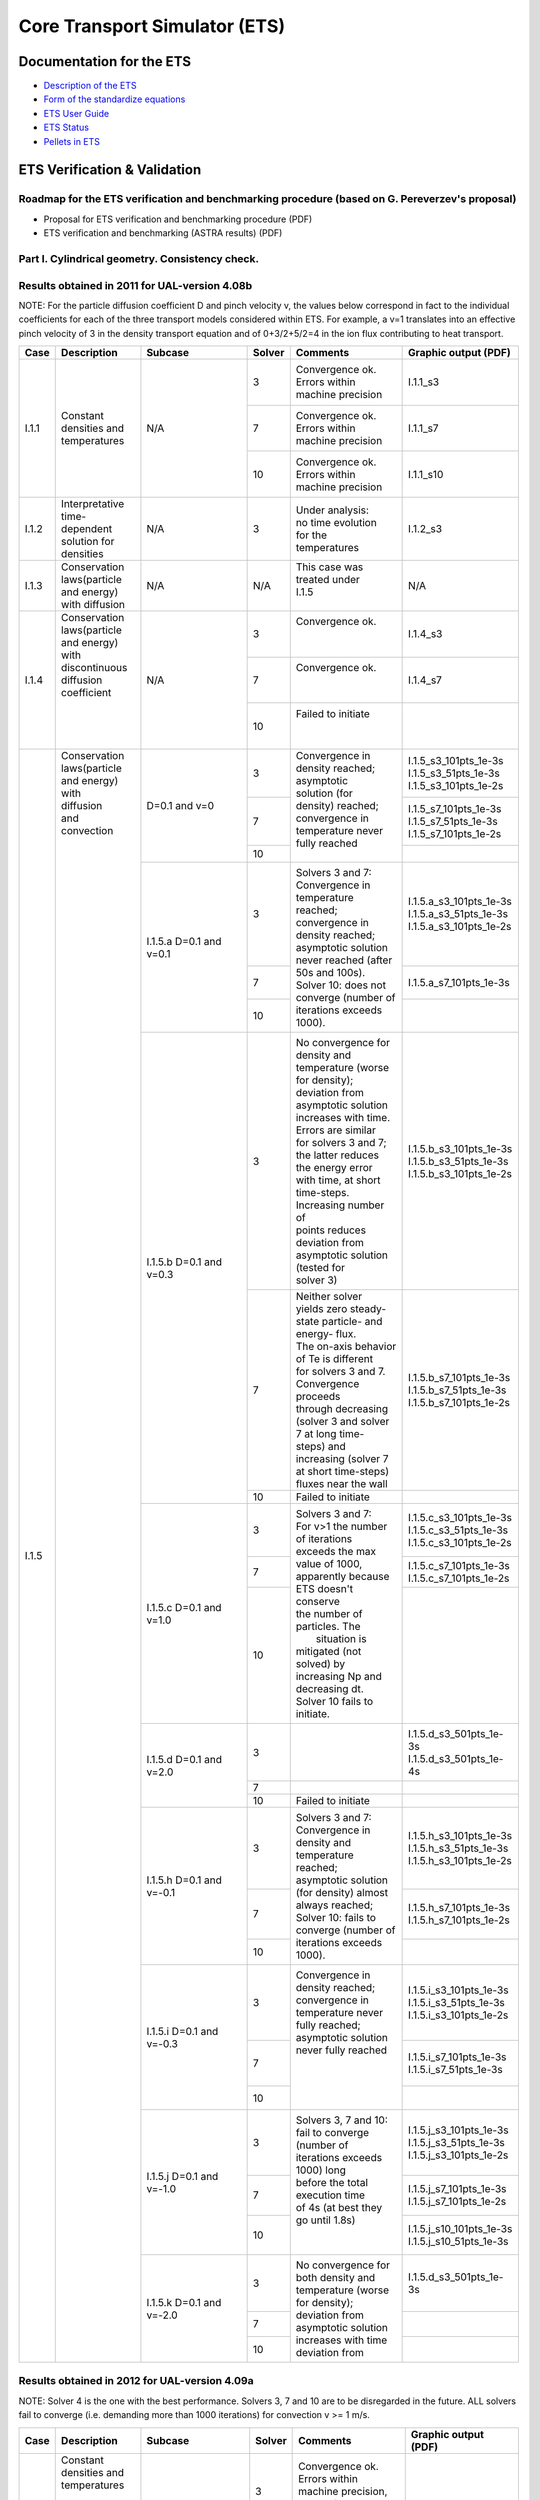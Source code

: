 ################################
 Core Transport Simulator (ETS)
################################

*************************
Documentation for the ETS
*************************

-  `Description of the ETS <https://portal.eufus.eu/documentation/ITM/imports/imp3/public/ETS_Documentation/ETS_TRANSPORT_EQUATIONS.pdf>`__ 
-  `Form of the standardize equations <https://portal.eufus.eu/documentation/ITM/imports/imp3/public/ETS_Documentation/STANDARDISED_EQUATION.pdf>`__
-  `ETS User Guide <https://portal.eufus.eu/documentation/ITM/imports/imp3/public/ETS_Documentation/ETS_User_Guide.pdf>`__
-  `ETS Status <https://portal.eufus.eu/documentation/ITM/imports/imp3/public/ETS_Documentation/ETS_Status.pdf>`__
-  `Pellets in ETS <https://portal.eufus.eu/documentation/ITM/html/pellet.html>`__

*****************************
ETS Verification & Validation
*****************************

.. _imp3_ets_vv:

===============================================================================================
Roadmap for the ETS verification and benchmarking procedure (based on G. Pereverzev's proposal)
===============================================================================================

-  Proposal for ETS verification and benchmarking procedure (PDF)
-  ETS verification and benchmarking (ASTRA results) (PDF)

================================================
Part I. Cylindrical geometry. Consistency check.
================================================

==============================================
Results obtained in 2011 for UAL-version 4.08b
==============================================

NOTE: For the particle diffusion coefficient D and pinch velocity v, the
values below correspond in fact to the individual coefficients for each of
the three transport models considered within ETS. For example, a v=1
translates into an effective pinch velocity of 3 in the density transport
equation and of 0+3/2+5/2=4 in the ion flux contributing to heat transport.

.. Fix PDF links in table
   
+------+-----------------+----------+--------+-----------------------+---------------------------+
| Case | Description     | Subcase  | Solver | Comments              | Graphic output (PDF)      |
+======+=================+==========+========+=======================+===========================+
| I.1.1| |               | N/A      |   3    | | Convergence ok.     |      I.1.1_s3             |
|      | |               |          |        | | Errors within       |                           |
|      | |               |          |        | | machine precision   |                           |
|      | |               |          +--------+-----------------------+---------------------------+
|      | | Constant      |          |   7    | | Convergence ok.     |      I.1.1_s7             |
|      | | densities and |          |        | | Errors within       |                           |
|      | | temperatures  |          |        | | machine precision   |                           |
|      | |               |          +--------+-----------------------+---------------------------+
|      | |               |          |   10   | | Convergence ok.     |      I.1.1_s10            |
|      | |               |          |        | | Errors within       |                           |
|      | |               |          |        | | machine precision   |                           |
+------+-----------------+----------+--------+-----------------------+---------------------------+
| I.1.2| | Interpretative| N/A      |   3    | | Under analysis:     |      I.1.2_s3             |
|      | | time-dependent|          |        | | no time evolution   |                           |
|      | | solution for  |          |        | | for the             |                           |
|      | | densities     |          |        | | temperatures        |                           |
+------+-----------------+----------+--------+-----------------------+---------------------------+
| I.1.3| | Conservation  | N/A      |  N/A   | | This case was       |      N/A                  |
|      | | laws(particle |          |        | | treated under       |                           |
|      | | and energy)   |          |        | | I.1.5               |                           |
|      | | with diffusion|          |        | |                     |                           |
+------+-----------------+----------+--------+-----------------------+---------------------------+
| I.1.4| | Conservation  | N/A      |   3    | | Convergence ok.     |      I.1.4_s3             |
|      | | laws(particle |          |        | |                     |                           |
|      | | and energy)   |          |        | |                     |                           |
|      | | with          |          +--------+-----------------------+---------------------------+
|      | | discontinuous |          |   7    | | Convergence ok.     |      I.1.4_s7             |
|      | | diffusion     |          |        | |                     |                           |
|      | | coefficient   |          |        | |                     |                           |
|      | |               |          +--------+-----------------------+---------------------------+
|      | |               |          |   10   | | Failed to initiate  |                           |
|      | |               |          |        | |                     |                           |
|      | |               |          |        | |                     |                           |
+------+-----------------+----------+--------+-----------------------+---------------------------+
| I.1.5| | Conservation  | D=0.1    |   3    | | Convergence in      | | I.1.5_s3_101pts_1e-3s   |
|      | | laws(particle | and v=0  |        | | density reached;    | | I.1.5_s3_51pts_1e-3s    |
|      | | and energy)   |          |        | | asymptotic          | | I.1.5_s3_101pts_1e-2s   |
|      | | with          |          +--------+ | solution (for       +---------------------------+
|      | | diffusion     |          |   7    | | density) reached;   | | I.1.5_s7_101pts_1e-3s   |
|      | | and           |          |        | | convergence in      | | I.1.5_s7_51pts_1e-3s    |
|      | | convection    |          |        | | temperature never   | | I.1.5_s7_101pts_1e-2s   |
|      | |               |          +--------+ | fully reached       +---------------------------+
|      | |               |          |   10   | |                     |                           |
|      | |               +----------+--------+-----------------------+---------------------------+
|      | |               | I.1.5.a  |   3    | | Solvers 3 and 7:    | | I.1.5.a_s3_101pts_1e-3s |
|      | |               | D=0.1    |        | | Convergence in      | | I.1.5.a_s3_51pts_1e-3s  |
|      | |               | and v=0.1|        | | temperature reached;| | I.1.5.a_s3_101pts_1e-2s |
|      | |               |          +--------+ | convergence in      +---------------------------+
|      | |               |          |   7    | | density reached;    | | I.1.5.a_s7_101pts_1e-3s |
|      | |               |          +--------+ | asymptotic solution +---------------------------+
|      | |               |          |        | | never reached (after|                           | 
|      | |               |          |        | | 50s and 100s).      |                           | 
|      | |               |          |   10   | | Solver 10: does not |                           |
|      | |               |          |        | | converge (number of |                           |
|      | |               |          |        | | iterations exceeds  |                           |
|      | |               |          |        | | 1000).              |                           |
|      | |               +----------+--------+-----------------------+---------------------------+
|      | |               | I.1.5.b  |   3    | | No convergence for  | | I.1.5.b_s3_101pts_1e-3s |
|      | |               | D=0.1    |        | | density and         | | I.1.5.b_s3_51pts_1e-3s  |
|      | |               | and v=0.3|        | | temperature (worse  | | I.1.5.b_s3_101pts_1e-2s |
|      | |               |          |        | | for density);       |                           |
|      | |               |          |        | | deviation from      |                           |
|      | |               |          |        | | asymptotic solution |                           |
|      | |               |          |        | | increases with time.|                           | 
|      | |               |          |        | | Errors are similar  |                           | 
|      | |               |          |        | | for solvers 3 and 7;|                           |
|      | |               |          |        | | the latter reduces  |                           |
|      | |               |          |        | | the energy error    |                           |
|      | |               |          |        | | with time, at short |                           |
|      | |               |          |        | | time-steps.         |                           |
|      | |               |          |        | | Increasing number of|                           |
|      | |               |          |        | | points reduces      |                           |
|      | |               |          |        | | deviation from      |                           |
|      | |               |          |        | | asymptotic solution |                           |
|      | |               |          |        | | (tested for         |                           |
|      | |               |          |        | | solver 3)           |                           |
|      | |               |          +--------+-----------------------+---------------------------+
|      | |               |          |   7    | | Neither solver      | | I.1.5.b_s7_101pts_1e-3s |
|      | |               |          |        | | yields zero steady- | | I.1.5.b_s7_51pts_1e-3s  |
|      | |               |          |        | | state particle- and | | I.1.5.b_s7_101pts_1e-2s |
|      | |               |          |        | | energy- flux.       |                           |
|      | |               |          |        | | The on-axis behavior|                           |
|      | |               |          |        | | of Te is different  |                           |
|      | |               |          |        | | for solvers 3 and 7.|                           |
|      | |               |          |        | | Convergence proceeds|                           |
|      | |               |          |        | | through decreasing  |                           |
|      | |               |          |        | | (solver 3 and solver|                           |
|      | |               |          |        | | 7 at long time-     |                           |
|      | |               |          |        | | steps) and          |                           |
|      | |               |          |        | | increasing (solver 7|                           |
|      | |               |          |        | | at short time-steps)|                           |
|      | |               |          |        | | fluxes near the wall|                           |
|      | |               |          +--------+-----------------------+---------------------------+
|      | |               |          |   10   | | Failed to initiate  |                           |
|      | |               +----------+--------+-----------------------+---------------------------+
|      | |               | I.1.5.c  |   3    | | Solvers 3 and 7:    | | I.1.5.c_s3_101pts_1e-3s |
|      | |               | D=0.1    |        | | For v>1 the number  | | I.1.5.c_s3_51pts_1e-3s  |
|      | |               | and v=1.0|        | | of iterations       | | I.1.5.c_s3_101pts_1e-2s |
|      | |               |          +--------+ | exceeds the max     +---------------------------+
|      | |               |          |   7    | | value of 1000,      | | I.1.5.c_s7_101pts_1e-3s |
|      | |               |          |        | | apparently because  | | I.1.5.c_s7_101pts_1e-2s |
|      | |               |          +--------+ | ETS doesn't conserve+---------------------------+
|      | |               |          |  10    | | the number of       | |                         |
|      | |               |          |        | | particles. The      | |                         |
|      | |               |          |        | |  situation is       | |                         |
|      | |               |          |        | | mitigated (not      | |                         |
|      | |               |          |        | | solved) by          | |                         |
|      | |               |          |        | | increasing Np and   | |                         |
|      | |               |          |        | | decreasing dt.      | |                         |
|      | |               |          |        | | Solver 10 fails to  | |                         |
|      | |               |          |        | | initiate.           | |                         |
|      | |               +----------+--------+-----------------------+---------------------------+
|      | |               | I.1.5.d  |   3    | |                     | | I.1.5.d_s3_501pts_1e-3s |
|      | |               | D=0.1    |        | |                     | | I.1.5.d_s3_501pts_1e-4s |
|      | |               | and v=2.0+--------+-----------------------+---------------------------+
|      | |               |          |   7    | |                     |                           |
|      | |               |          +--------+-----------------------+---------------------------+
|      | |               |          |   10   | | Failed to initiate  |                           |
|      | |               +----------+--------+-----------------------+---------------------------+
|      | |               | I.1.5.h  |   3    | | Solvers 3 and 7:    | | I.1.5.h_s3_101pts_1e-3s |
|      | |               | D=0.1    |        | | Convergence in      | | I.1.5.h_s3_51pts_1e-3s  |
|      | |               | and      |        | | density and         | | I.1.5.h_s3_101pts_1e-2s |
|      | |               | v=-0.1   +--------+ | temperature reached;+---------------------------+
|      | |               |          |   7    | | asymptotic solution | | I.1.5.h_s7_101pts_1e-3s |
|      | |               |          |        | | (for density) almost| | I.1.5.h_s7_101pts_1e-2s |
|      | |               |          +--------+ | always reached;     +---------------------------+
|      | |               |          |   10   | | Solver 10: fails to |                           |
|      | |               |          |        | | converge (number of |                           |
|      | |               |          |        | | iterations exceeds  |                           |
|      | |               |          |        | | 1000).              |                           |
|      | |               +----------+--------+-----------------------+---------------------------+
|      | |               | I.1.5.i  |   3    | | Convergence in      | | I.1.5.i_s3_101pts_1e-3s |
|      | |               | D=0.1    |        | | density reached;    | | I.1.5.i_s3_51pts_1e-3s  |
|      | |               | and      |        | | convergence in      | | I.1.5.i_s3_101pts_1e-2s |
|      | |               | v=-0.3   +--------+ | temperature never   +---------------------------+
|      | |               |          |   7    | | fully reached;      | | I.1.5.i_s7_101pts_1e-3s |
|      | |               |          |        | | asymptotic solution | | I.1.5.i_s7_51pts_1e-3s  |
|      | |               |          +--------+ | never fully reached +---------------------------+
|      | |               |          |   10   | |                     |                           |
|      | |               |          |        | |                     |                           |
|      | |               |          |        | |                     |                           |
|      | |               |          |        | |                     |                           |
|      | |               +----------+--------+-----------------------+---------------------------+
|      | |               | I.1.5.j  |   3    | | Solvers 3, 7 and 10:| | I.1.5.j_s3_101pts_1e-3s |
|      | |               | D=0.1    |        | | fail to converge    | | I.1.5.j_s3_51pts_1e-3s  |
|      | |               | and      |        | | (number of          | | I.1.5.j_s3_101pts_1e-2s |
|      | |               | v=-1.0   +--------+ | iterations exceeds  +---------------------------+
|      | |               |          |   7    | | 1000) long          | | I.1.5.j_s7_101pts_1e-3s |
|      | |               |          |        | | before the total    | | I.1.5.j_s7_101pts_1e-2s |
|      | |               |          +--------+ | execution time      +---------------------------+
|      | |               |          |   10   | | of 4s (at best they | | I.1.5.j_s10_101pts_1e-3s|
|      | |               |          |        | | go until 1.8s)      | | I.1.5.j_s10_51pts_1e-3s |
|      | |               |          |        | |                     |                           |
|      | |               |          |        | |                     |                           |
|      | |               +----------+--------+-----------------------+---------------------------+
|      | |               | I.1.5.k  |   3    | | No convergence for  | | I.1.5.d_s3_501pts_1e-3s |
|      | |               | D=0.1    +--------+ | both density and    +---------------------------+
|      | |               | and      |   7    | | temperature (worse  |                           |
|      | |               | v=-2.0   +--------+ | for density);       +---------------------------+
|      | |               |          |   10   | | deviation from      |                           |
|      | |               |          |        | | asymptotic solution |                           |
|      | |               |          |        | | increases with time |                           |
|      | |               |          |        | | deviation from      |                           |
+------+-----------------+----------+--------+-----------------------+---------------------------+

==============================================
Results obtained in 2012 for UAL-version 4.09a
==============================================

NOTE: Solver 4 is the one with the best performance. Solvers 3, 7 and 10
are to be disregarded in the future.
ALL solvers fail to converge (i.e. demanding more than 1000 iterations)
for convection v >= 1 m/s.

.. Fix PDF links in table
   
+------+-----------------+------------------------+--------+------------------------+---------------------------+
| Case | Description     | Subcase                | Solver | Comments               | Graphic output (PDF)      |
+======+=================+========================+========+========================+===========================+
| I.1.1| | Constant      | N/A                    |   3    | | Convergence ok.      |     I.1.1_101pts_1e-2s    |
|      | | densities and |                        |        | | Errors within        |                           |
|      | | temperatures  |                        |        | | machine precision,   |                           |
|      | |               |                        |        | | except for the       |                           |
|      | |               |                        |        | | on-axis value        |                           |
|      | |               |                        +--------+------------------------+                           |
|      | |               |                        |   4    | | Convergence ok.      |                           |
|      | |               |                        |        | | Errors within        |                           |
|      | |               |                        |        | | machine precision,   |                           |
|      | |               |                        |        | | except for the       |                           |
|      | |               |                        |        | | on-axis value        |                           |
|      | |               |                        +--------+------------------------+                           |
|      | |               |                        |   7    | | NANs found           |                           |
|      | |               |                        +--------+------------------------+                           |
|      | |               |                        |   10   | | Convergence ok.      |                           |
|      | |               |                        |        | | Errors within        |                           |
|      | |               |                        |        | | machine precision    |                           |
+------+-----------------+------------------------+--------+------------------------+---------------------------+
| I.1.2| | Interpretative| | No external sources; |   4    | | No time evolution    |      I.1.2_101pts_1e-2s   |
|      | | time-dependent| | no internal sources; |        | | for the pressure in  |                           |
|      | | solution for  | | Te = Ti @ t=0        |        | | the absence of all   |                           |
|      | | densities     | | (no plasma collision |        | | sources              |                           |
|      | | (D=0 and v=0) | | source)              |        | |                      |                           |
|      | |               +------------------------+--------+------------------------+---------------------------+
|      | |               | | I.1.2.a              |   4    | | Time evolution for   |      I.1.2.a_101pts_1e-2s |
|      | |               | | No external sources; |        | | the pressure due to  |                           |
|      | |               | | internal (convection)|        | | internal sources     |                           |
|      | |               | | sources limited to   |        | |                      |                           |
|      | |               | | 10%;                 |        | |                      |                           |
|      | |               | | Te = Ti @ t=0 (no    |        | |                      |                           |
|      | |               | | plasma collision     |        | |                      |                           |
|      | |               | | source)              |        | |                      |                           |
|      | |               +------------------------+--------+------------------------+---------------------------+
|      | |               | | I.1.2.b              |   4    | | Pressure evolves to  |      I.1.2.b_101pts_1e-2s |
|      | |               | | No external sources; |        | | constant values with |                           |
|      | |               | | no internal sources; |        | | time, due to e-i     |                           |
|      | |               | | Te != Ti @ t=0       |        | | energy exchange      |                           |
|      | |               | | plasma collision     |        | |                      |                           |
|      | |               | | source)              |        | |                      |                           |
+------+-----------------+------------------------+--------+------------------------+---------------------------+
| I.1.3| | Conservation  | N/A                    |  N/A   | | This case was        |      N/A                  |
|      | | laws(particle |                        |        | | treated under        |                           |
|      | | and energy)   |                        |        | | I.1.5                |                           |
|      | | with diffusion|                        |        | |                      |                           |
+------+-----------------+------------------------+--------+------------------------+---------------------------+
| I.1.4| | Conservation  | N/A                    |   3    | | Convergence obtained;|      I.1.4_101pts_1e-2s   |
|      | | laws(particle |                        |        | | asymptotic solution  |                           |
|      | | and energy)   |                        |        | | (for density)        |                           |
|      | | with          |                        |        | | reached.             |                           |
|      | | discontinuous |                        +--------+------------------------+                           |
|      | | diffusion     |                        |   4    | | Convergence obtained;|                           |
|      | | coefficient   |                        |        | | asymptotic solution  |                           |
|      | |               |                        |        | | (for density)        |                           |
|      | |               |                        |        | | reached.             |                           |
|      | |               |                        +--------+------------------------+                           |
|      | |               |                        |   7    | | Convergence obtained,|                           |
|      | |               |                        |        | | with a problem on the|                           |
|      | |               |                        |        | | axis.                |                           |
|      | |               |                        +--------+------------------------+                           |
|      | |               |                        |   10   | | Convergence obtained,|                           |
|      | |               |                        |        | | but for a very       |                           |
|      | |               |                        |        | | different asymptotic |                           |
|      | |               |                        |        | | solution (for        |                           |
|      | |               |                        |        | | density).            |                           |
+------+-----------------+------------------------+--------+------------------------+---------------------------+
| I.1.5| | Conservation  | D=0.1 and v=0          |   3    | | Convergence obtained;| | I.1.5_101pts_1e-3s      |
|      | | laws(particle |                        |        | | asymptotic solution  | | I.1.5_51pts_1e-3s       |
|      | | and energy)   |                        |        | | (for density)        | | I.1.5_101pts_1e-2s      |
|      | | with          |                        |        | | reached; conservation|                           |
|      | | diffusion     |                        |        | | laws poorly          |                           |
|      | | and           |                        |        | | satisfied.           |                           |
|      | | convection    |                        +--------+------------------------+                           |
|      | | (D in m2/s;   |                        |   4    | | Convergence obtained;|                           |
|      | | v in m/2)     |                        |        | | asymptotic solution  |                           |
|      | |               |                        |        | | (for density)        |                           |
|      | |               |                        |        | | reached.             |                           |
|      | |               |                        +--------+------------------------+                           |
|      | |               |                        |   7    | | Convergence obtained,|                           |
|      | |               |                        |        | | with a poor          |                           |
|      | |               |                        |        | | prediction of the    |                           |
|      | |               |                        |        | | asymptotic (density) |                           |
|      | |               |                        |        | | solution and with a  |                           |
|      | |               |                        |        | | problem on the axis. |                           |
|      | |               |                        +--------+------------------------+                           |
|      | |               |                        |   10   | | Failed to converge   |                           |
|      | |               |                        |        | | (the number of       |                           |
|      | |               |                        |        | | iterations exceeds   |                           |
|      | |               |                        |        | | the max value of     |                           |
|      | |               |                        |        | | 1000).               |                           |
|      | |               +------------------------+--------+------------------------+---------------------------+
|      | |               | I.1.5.a                |   3    | | Convergence obtained;| | I.1.5.a_101pts_1e-3s    |
|      | |               | D=0.1 and v=0.1        |        | | asymptotic solution  | | I.1.5.a_51pts_1e-3s     |
|      | |               |                        |        | | (for density)        | | I.1.5.a_101pts_1e-2s    |
|      | |               |                        |        | | reached; conservation|                           |
|      | |               |                        |        | | laws poorly          |                           |
|      | |               |                        |        | | satisfied.           |                           |
|      | |               |                        +--------+------------------------+                           |
|      | |               |                        |   4    | | Convergence obtained;|                           |
|      | |               |                        |        | | asymptotic solution  |                           |
|      | |               |                        |        | | (for density)        |                           |
|      | |               |                        |        | | reached.             |                           |
|      | |               |                        +--------+------------------------+                           |
|      | |               |                        |   7    | | Convergence obtained |                           |
|      | |               |                        |        | | for 101 points only, |                           |
|      | |               |                        |        | | with a poor          |                           |
|      | |               |                        |        | | prediction of the    |                           |
|      | |               |                        |        | | asymptotic (density) |                           |
|      | |               |                        |        | | solution and with a  |                           |
|      | |               |                        |        | | problem on the axis; |                           |
|      | |               |                        |        | | conservation laws    |                           |
|      | |               |                        |        | | poorly satisfied.    |                           |
|      | |               |                        +--------+------------------------+                           |
|      | |               |                        |   10   | | Convergence obtained,|                           | 
|      | |               |                        |        | | but for a very       |                           | 
|      | |               |                        |        | | different asymptotic |                           |
|      | |               |                        |        | | solution (for        |                           |
|      | |               |                        |        | | density);            |                           |
|      | |               |                        |        | | conservation laws not|                           |
|      | |               |                        |        | | satisfied.           |                           |
|      | |               +------------------------+--------+------------------------+---------------------------+
|      | |               | I.1.5.b                |   3    | | Convergence obtained;| | I.1.5.b_s3_101pts_1e-3s |
|      | |               | D=0.1 and v=0.3        |        | | asymptotic solution  | | I.1.5.b_s3_51pts_1e-3s  |
|      | |               |                        |        | | (for density)        | | I.1.5.b_s3_101pts_1e-2s |
|      | |               |                        |        | | reached; conservation|                           |
|      | |               |                        |        | | laws poorly          |                           |
|      | |               |                        |        | | satisfied.           |                           |
|      | |               |                        +--------+------------------------+                           | 
|      | |               |                        |   4    | | Convergence obtained;|                           | 
|      | |               |                        |        | | asymptotic solution  |                           |
|      | |               |                        |        | | (for density)        |                           |
|      | |               |                        |        | | reached.             |                           |
|      | |               |                        +--------+------------------------+                           |
|      | |               |                        |   7    | | Convergence obtained |                           |
|      | |               |                        |        | | for 1e-2s points     |                           |
|      | |               |                        |        | | only, with a poor    |                           |
|      | |               |                        |        | | prediction of the    |                           |
|      | |               |                        |        | | asymptotic (density) |                           |
|      | |               |                        |        | | solution and with a  |                           |
|      | |               |                        |        | | problem on the axis; |                           |
|      | |               |                        |        | | conservation laws    |                           |
|      | |               |                        |        | | poorly satisfied.    |                           |
|      | |               |                        +--------+------------------------+                           |
|      | |               |                        |   10   | | Convergence obtained,|                           |
|      | |               |                        |        | | but for a very       |                           |
|      | |               |                        |        | | different asymptotic |                           |
|      | |               |                        |        | | solution (for        |                           |
|      | |               |                        |        | | density);            |                           |
|      | |               |                        |        | | conservation laws not|                           |
|      | |               |                        |        | | satisfied.           |                           |
|      | |               +------------------------+--------+------------------------+---------------------------+
|      | |               | I.1.5.c                |   3    | | Failed to converge   | | I.1.5.c_101pts_1e-3s    |
|      | |               | D=0.1 and v=1.0        |        | | (the number of       | | I.1.5.c_51pts_1e-3s     |
|      | |               |                        |        | | iterations exceeds   | | I.1.5.c_101pts_1e-2s    |
|      | |               |                        |        | | the max value of     |                           |
|      | |               |                        |        | | 1000).               |                           |
|      | |               |                        +--------+------------------------+                           |
|      | |               |                        |   4    | | Failed to converge   |                           |
|      | |               |                        |        | | (the number of       |                           |
|      | |               |                        |        | | iterations exceeds   |                           |
|      | |               |                        |        | | the max value of     |                           |
|      | |               |                        |        | | satisfied.           |                           |
|      | |               |                        +--------+------------------------+                           |
|      | |               |                        |   7    | | Failed to converge   |                           |
|      | |               |                        |        | | (the number of       |                           |
|      | |               |                        |        | | iterations exceeds   |                           |
|      | |               |                        |        | | the max value of     |                           |
|      | |               |                        |        | | satisfied.           |                           |
|      | |               |                        +--------+------------------------+                           |
|      | |               |                        |   10   | | Failed to converge   |                           |
|      | |               |                        |        | | (the number of       |                           |
|      | |               |                        |        | | iterations exceeds   |                           |
|      | |               |                        |        | | the max value of     |                           |
|      | |               |                        |        | | satisfied.           |                           |
|      | |               +------------------------+--------+------------------------+---------------------------+
|      | |               | I.1.5.h                |   3    | | Convergence obtained;| | I.1.5.h_101pts_1e-3s    |
|      | |               | D=0.1 and v=-0.1       |        | | asymptotic solution  | | I.1.5.h_51pts_1e-3s     |
|      | |               |                        |        | | (for density)        | | I.1.5.h_101pts_1e-2s    |
|      | |               |                        |        | | reached.             |                           |
|      | |               |                        +--------+------------------------+                           |
|      | |               |                        |   4    | | Convergence obtained;|                           |
|      | |               |                        |        | | asymptotic solution  |                           |
|      | |               |                        |        | | (for density)        |                           |
|      | |               |                        |        | | reached.             |                           |
|      | |               |                        +--------+------------------------+                           |
|      | |               |                        |   7    | | Convergence obtained,|                           |
|      | |               |                        |        | | with a poor          |                           |
|      | |               |                        |        | | prediction of the    |                           |
|      | |               |                        |        | | asymptotic (density) |                           |
|      | |               |                        |        | | solution and with a  |                           |
|      | |               |                        |        | | problem on the axis; |                           |
|      | |               |                        |        | | conservation laws    |                           |
|      | |               |                        |        | | poorly satisfied.    |                           |
|      | |               |                        +--------+------------------------+                           |
|      | |               |                        |   10   | | Convergence obtained,|                           |
|      | |               |                        |        | | but for a very       |                           |
|      | |               |                        |        | | different asymptotic |                           |
|      | |               |                        |        | | solution (for        |                           |
|      | |               |                        |        | | density);            |                           |
|      | |               |                        |        | | conservation laws not|                           |
|      | |               |                        |        | | satisfied.           |                           |
|      | |               +------------------------+--------+------------------------+---------------------------+
|      | |               | I.1.5.i                |   3    | | Convergence obtained;| | I.1.5.i_101pts_1e-3s    |
|      | |               | D=0.1 and v=-0.3       |        | | asymptotic solution  | | I.1.5.i_51pts_1e-3s     |
|      | |               |                        |        | | (for density)        | | I.1.5.i_101pts_1e-2s    |
|      | |               |                        |        | | reached.             |                           |
|      | |               |                        +--------+------------------------+                           |
|      | |               |                        |   4    | | Convergence obtained;|                           |
|      | |               |                        |        | | asymptotic solution  |                           |
|      | |               |                        |        | | (for density)        |                           |
|      | |               |                        |        | | reached.             |                           |
|      | |               |                        +--------+------------------------+                           |
|      | |               |                        |   7    | | Convergence obtained |                           |
|      | |               |                        |        | | for 1e-2s only,      |                           |
|      | |               |                        |        | | with a poor          |                           |
|      | |               |                        |        | | prediction of the    |                           |
|      | |               |                        |        | | asymptotic (density) |                           |
|      | |               |                        |        | | solution and with a  |                           |
|      | |               |                        |        | | problem on the axis; |                           |
|      | |               |                        |        | | conservation laws    |                           |
|      | |               |                        |        | | poorly satisfied.    |                           |
|      | |               |                        +--------+------------------------+                           |
|      | |               |                        |   10   | | Convergence obtained |                           |
|      | |               |                        |        | | for 1e-3s only, but  |                           |
|      | |               |                        |        | | for a very different |                           |
|      | |               |                        |        | | asymptotic solution  |                           |
|      | |               |                        |        | | (for density);       |                           |
|      | |               |                        |        | | conservation laws    |                           |
|      | |               |                        |        | | not satisfied.       |                           |
|      | |               +------------------------+--------+------------------------+---------------------------+
|      | |               | I.1.5.j                |   3    | | Failed to converge   | | I.1.5.j_101pts_1e-3s    |
|      | |               | D=0.1 and v=-1.0       |        | | (the number of       | | I.1.5.j_51pts_1e-3s     |
|      | |               |                        |        | | iterations exceeds   | | I.1.5.j_101pts_1e-2s    |
|      | |               |                        |        | | the max value of     |                           |
|      | |               |                        |        | | 1000).               |                           |
|      | |               |                        +--------+------------------------+                           |
|      | |               |                        |   4    | | Failed to converge   |                           |
|      | |               |                        |        | | (the number of       |                           |
|      | |               |                        |        | | iterations exceeds   |                           |
|      | |               |                        |        | | the max value of     |                           |
|      | |               |                        |        | | satisfied.           |                           |
|      | |               |                        +--------+------------------------+                           |
|      | |               |                        |   7    | | Failed to converge   |                           |
|      | |               |                        |        | | (the number of       |                           |
|      | |               |                        |        | | iterations exceeds   |                           |
|      | |               |                        |        | | the max value of     |                           |
|      | |               |                        |        | | satisfied.           |                           |
|      | |               |                        +--------+------------------------+                           |
|      | |               |                        |   10   | | Failed to converge   |                           |
|      | |               |                        |        | | (the number of       |                           |
|      | |               |                        |        | | iterations exceeds   |                           |
|      | |               |                        |        | | the max value of     |                           |
|      | |               |                        |        | | satisfied.           |                           |
+------+-----------------+------------------------+--------+------------------------+---------------------------+

*****************************
Other ETS related information
*****************************

-  Visualization of the repository activity (x264)
-  Visualization of the repository activity (wmv2)

.. _ETS_in_KEPLER:

***********************
ETS workflows in KEPLER
***********************

The ETS workflow is used for 1-D transport simulation of a tokamak core
plasma.

**ETS workflows in KEPLER**:

-  use actors and composite actors from other IMPs, thus for the most
   recent versions of them please check with relevant project
-  complex, but clearly structured workflow, which offers user friendly
   interface for configuring the simulation
-  allow for easy modifications (connecting new modules, or reconnecting
   parts of the workflow) through an easy graphical interface
-  provide users with all updates through the version control system
-  still in active development tool

There are currently 2 workflows being developed within EU-IM-IMP3 project:

-  ETS_A_4.10b Contact person: Denis Kalupin 
-  ETS_A_4.10a Contact person: Denis Kalupin 


.. _ETS_A_4.10B:

===========
ETS_A 4.10b
===========
.. _ETS_A_4.10a_obtain:

Obtaining the ETS
=================

*Contact person:*
Denis Kalupin 

Installing the ETS
------------------

The default ETS release is the tag4.10b10.3

**Before installation make sure that:**

-  you have your private data base for the version of the
   UAL
   required by the workflow
-  you have the version of
   KEPLER
   required by the workflow installed. Quick start on kepler required
   for the ETS can be found
   here
-  inside the window, where you will be downloading the ETS the source
   command:

.. code-block:: console

   >source $EU-IMSCRIPTDIR/EU-IMv1 Kepler_Version Data_Base_Name UAL_Version
            
is executed.

**To install your local copy of the ETS workflow please do:**

.. code-block:: console

   >svn co https://gforge6.eufus.eu/svn/keplerworkflows/tags/ets_4.10b10.3/ETS
   >cd ETS
   >make import_ets

Press the play button on the workflow.

.. figure:: images/ets_1.png
   :align: center

**The workflow shall run!** If it
does not, please use the contact from above.

**Starting the workflow:**
If you have the workflow already installed, there are there are several
ways tio execute it:

-  For execution via kepler GUI:
   
.. code-block:: console
                
      >kepler.sh workflow_path/workflow_name.xml
          

-  For execution in none GUI mode:

.. code-block:: console

      >kepler.sh -runwf -nogui -redirectgui $EU-IMHOME/some_dir_name workflow_path/workflow_name.xml
          

-  For execution in batch mode:
   it is essential to keep the workflow inside your $EU-IMWORK area

   it is essential to switch to scripts/R2.2 module

.. code-block:: console

      >module switch scripts/R2.2
      >submit_batch_kepler.sh run_dircetory 1 $EU-IMWORK/workflow_path/workflow_name.xml $EU-IMSCRIPTDIR/batch_submission/ParallelKepler.bsub
          

ETS revisions
-------------

+-----------------+-------------------+-----------------------+-----------------------+------------------------+
| *Revision Name:*| *UAL version:*    | *KEPLER:*             | *Short Sumary:*       | *Comments:*            |
+=================+===================+=======================+=======================+========================+
| 4.10b0.1        | 4.10b8_R2.1.0     | | any, up to          | | Contains:Fixed      | | Test 4.10b release,  |
|                 |                   | | 4.10b3.5            | | boundary equlibrium;| | restricted module    |
|                 |                   | |                     | | Simple transport    | | choice, restricted   |
|                 |                   | |                     | | models; full HCD    | | physics capabilities,|
|                 |                   | |                     | | package; Impurity;  | | work around of       |
|                 |                   | |                     | | Pellets; Sawtooth   | | coredelta            |
+-----------------+-------------------+-----------------------+-----------------------+------------------------+
| 4.10b8.1        | 4.10b8_R2.1.0     | | central installation| | Contains:Fixed      | | Test 4.10b release,  |
|                 |                   | | 4.10b3_central is   | | boundary equlibrium;| | restricted module    |
|                 |                   | | preferred; local    | | Simple transport    | | choice, restricted   |
|                 |                   | | installation        | | models; full HCD    | | physics capabilities,|
|                 |                   | | 4.10b3.6 or above   | | package; Impurity;  | | work around of       |
|                 |                   | |                     | | Pellets; Sawtooth   | | coredelta,  produces |
|                 |                   | |                     | |                     | | scenario output on   |
|                 |                   | |                     | |                     | | request              |
+-----------------+-------------------+-----------------------+-----------------------+------------------------+
| 4.10b10.1       | 4.10b10           | | central installation| | MODIFICATIONS       | | UNDER CONSTRUCTION:  |
|                 |                   | | 4.10b3_central is   | | COMPATIBLE WITH     | | release at the       |
|                 |                   | | preferred; local    | | 4.10b10             | | Code Camp in Prague  |
|                 |                   | | installation        | | DATA STRUCTURE      | |                      |
|                 |                   | | 4.10b3.6 or above   | |                     | |                      |
+-----------------+-------------------+-----------------------+-----------------------+------------------------+
| 4.10b10.2       | | 4.10b10_branches| | central installation| | Added synchrotron   | | UNDER CONSTRUCTION:  |
|                 | | R2.1.r1380      | | 4.10b3_central is   | | radiation, some of  | | release at the       |
|                 |                   | | preferred; local    | | neoclassical actors,| | Code Camp in Prague  |
|                 |                   | | installation        | | reworked combiners  | |                      |
|                 |                   | | 4.10b3.6 or above   | |                     | |                      |
+-----------------+-------------------+-----------------------+-----------------------+------------------------+
| 4.10b10.3       | | 4.10b10_branches| | central installation| | Added synchrotron   | | compared to previous |
|                 | | R2.1.r1380      | | kepler_rc           | | radiation, some of  | | shall contain        |
|                 |                   | | (2.4/R3.8/kepler    | | neoclassical actors,| | compeeted transport, |
|                 |                   | | or more recent)     | | reworked combiners  | | new controller for   |
|                 |                   | | is preferred        | |                     | | pellet and sawteeth  |
|                 |                   | |                     | |                     | | module               |
+-----------------+-------------------+-----------------------+-----------------------+------------------------+

.. _ETS_A_4.10b_run_config:

Configuring the ETS run
=======================

.. _ETS_A_4.10b_workflow_parameters:

Workflow parameters
-------------------

General Parameters
~~~~~~~~~~~~~~~~~~

-  USER
   - your userid
-  MACHINE
   - machine name (database name) for which comutations are done
-  SHOT_IN
   - input shot number
-  RUN_IN
   - input run number
-  SHOT_OUT
   - output shot number
-  RUN_OUT
   - output run number
-  NUMERICAL_SOLVER
   - choice of the numerics solving transport equations (RECOMENDED
   SELECTION: 3 or 4)

Space resolution
~~~~~~~~~~~~~~~~

-  NRHO
   - number of radial points for transport equations
-  NPSI
   - number of points for equilibrium 1-D arrays
-  NEQ_DIM1
   - number of points for equilibrium 2-D arrays, first index
-  NEQ_DIM2
   - number of points for equilibrium 2-D arrays, second index
-  NEQ_MAX_NPOINTS
   - maximum number of points for equilibrium boundary

Time resolution
~~~~~~~~~~~~~~~

**Start and End time:**

-  TBEGIN
   - Computations start time
-  TEND
   - Computattions end time

.. figure:: images/ets_config1.png
   :align: center

   
**Time step:**

-  right click on the box
   BEFORE THE TIME EVOLUTION
-  select
   Configure actor
-  TAU
   :specify value of the time step in [s]
-  TAU_OUT
   : specify value of the output time interval in [s]
-  Commit

.. figure:: images/ets_settings1.png
   :align: center

.. _ETS_A_4.10b_composition:

Ion, Impurity and Neutral Composition
-------------------------------------

Before starting the run you need to define types of main ions, impurity
(optional) and neutrals (optional) to be included in simulations.

To define plasma composition:

-  right click on the box
   BEFORE THE TIME EVOLUTION
-  select **Configure actor**
-  choose one of modes for setting
   Run_compositions

   -  from_input_CPO
      - will pick up the COMPOSITIONS structure of the COREPROF CPO
      saved to the input shot;
   -  configure_manually
      - will force the composition from the values specified below

-  specify values of atomic mass (AMN_ion), nuclear charge ( ZN_ion ) and
   charge ( Z_ion , from the first ion to the last [1:NION] , separated by
   commas
-  (optional) specify values of atomic mass ( AMN_imp ), nuclear charge (
   ZN_imp ) and maximal ionization state ( max_Z_imp ) for impurity ions,
   from the first to the last [1:NIMP] , separated by commas
-  (optional)for neutrals activate, by switchen them to **ON**, the types which
   shall be followed by neutral solver
-  press **Commit**

.. figure:: images/ets_plasma_composition.png
   :align: center
           
.. _ETS_A_4.10b_equations:

Equations to be solved and boundary conditions
----------------------------------------------

Main Plasma
~~~~~~~~~~~

Before starting the run you need to select the type and value of the
boundary conditions for all equations. Please note that the value should
correspond to the type. All equations allow for following types of
boundary conditions:

-  OFF
   - equation is not solved, initial profiles will be kept for whole run
-  value
   - edge value should be specified
-  gradient
   - edge gradient should be specified
-  scale_length
   - edge scale length should be specified
-  generic
   - generic form:
   a1*y´ + a2*y = a3
   of the boundary condition is assumed, 3 coefficients (a1, a2, a3) should be provided
-  value_from_input_CPO
   - equation is solved, edge value evolution will be red from input
   shot
-  profile_from_input_CPO
   - equation is not solved, profile evolution will be red from input
   shot

The particular equation will be activated if the boundary condition type
for it is other than *OFF*

.. figure:: images/ets_run_settings3.png
   :align: center
           

To set up boundary conditions:

-  right click on the box BEFORE THE TIME EVOLUTION
-  select **Configure actor**
-  select appropriate boundary condition for each equation
-  specify values for boundary conditions corresponding to the type and
   to the ion component
-  **Commit**

The workflow will not allow the user all particle components
(ions[1:NION]+electrons) to be run predictively. At least one of them shall
be set to OFF (this component will be computed from quasi-neutrality
condition).

!!! If electron density is solved, all ions with ni_bnd_type=OFF will be
computed from the quasineutrality condition and scaled proportional to
specified *ni_bnd_value* or inversely proportional to their charge,
*charge_proportional*. This is defined by option:
*ni_from_quasineutrality*.

Impurity
~~~~~~~~

You can set up the boundary conditions for impurity ions in a similar
way as for main ions. !!! Note, that at the moment only types: *OFF*;
*value* and *value_from_input_CPO* are accepter by impurity solver.

To set up boundary conditions:

-  right click on the box BEFORE THE TIME EVOLUTION
-  select **Configure actor**
-  select appropriate boundary condition for each impurity species (
   OFF-equation is not solved)
-  specify values for boundary density of each impurity component
   [1:MAX_Z_IMP], separated by commas
-  **Commit**

.. figure:: images/ets_run_settings4.png
   :align: center

Interface for impurity boundary condition has additional option,
*coronal_distribution*, that allow to preset the edge values or entire
profiles of individual ionization states from coronal distribution. In tis
case only single value is required to be specified for each impurity
boundary value. The options are:

-  OFF
   - the boundary values for impurity densities will be as they are
   specified above;
-  boundary_conditions
   - the boundary densities will be renormalized with corona, using the
   first element from above as a total density
-  boundary_conditions_and_profiles
   - the boundary densities and starting profiles will be renormalized
   with corona, using the first element from above as a total density

Neutrals
~~~~~~~~

!!! AT THE MOMENT BOUNDARY CONDITIONS FOR NEUTRAL VELOCITIES ARE DISABLED,
MIGHT BE ADDED ON REQUEST

Note, that ALL values should be specified in the order: {*1, 2, 3 ...NION, 1, 2, 3, ...NIMP*}

To set up boundary conditions:

-  right click on the box BEFORE THE TIME EVOLUTION
-  select **Configure actor**
-  select appropriate boundary condition for each neutral species (OFF-equation is not solved)
-  specify values for boundary density and temperature of each neutral component
   [1, 2, 3 ...NION, 1, 2, 3, ...NIMP], separated by commas
- **Commit**

.. figure:: images/ets_run_settings5.png
   :align: center

Input profiles interpolation
~~~~~~~~~~~~~~~~~~~~~~~~~~~~

You are going to start the ETS run from some input shot, which might
contain some conflicting rho grids saved to different CPOs. Thus there is a
choice for the user to decide on the grid on which the starting profiles
should be load by the worflow,

*Interpolation_of_input_profiles*.

To define the interpolation grid select:

-  on_RHO_TOR_grid
   - interpolate input profiles based on the grid specyfied in [m];
-  on_RHO_TOR_NORM_grid
   - interpolate input profiles based on normalised rho grid [0:1]

.. figure:: images/ets_run_settings6.png
   :align: center
           
.. _ETS_A_4.10b_convergence:

Convergence loop
----------------

ETS updates input from different physics actors in a sequence, which is
finished by solving the transport equations. Ther are possible
none-linear couplings between different parts of the system. These
nonelinearities are trited by the ETS using iterations. The decision to
step in time is made by the ETS based on the criteria that the maximum
relative deviation of main plasma profiles is lower than some predefined
tolerance. There is a number of settings and sitches in the ETS that are
used by the iterative scheme. To edit them do:

-  right click on the box CONVERGENCE LOOP
-  select **Configure actor** to edit settings
-  choose your settings
-  **Commit**

.. figure:: images/ets_convergence1.png
   :align: center

Switches in the field *FREQUENCY OF CALLING THE PHYSICS ACTORS* define
how many times the the actors of a certain cathegory (equilibrium,
transport, etc.) should be called in a single time step.
By selecting *YES* all actors of this cathegory will be called every iteration
By selecting *NO* all actors of this cathegory will be called only ones in
a time step

Switches and parameters in the field *CONTROL PARAMETERS* define how
iterations are done

-  Tolerance - defines the maximum relative error of profiles change compared to
   previous iteration. If it is achieved the time steping is done.

For highly none-linear case the required precision can be achieved
faster by the iterative scheme if only fraction of the new solution is
mixed to the previous state.
The following scheme is adopted by the ets to reduce none-linearities in profiles, transport coefficients and
sources:

.. code-block:: console

   Y = (Amix * Y+) + ((1-Amix)*Y-)

where Amix is the mixing fraction You can activate the mixing of
profiles, transport coefficient and sources by selecting the
corresponding *Mixing_fraction_...* to be between [0:1]
You also can activate the authomatic ajustment of this fraction by selecting:
*Ajust_Mixing_for_...* to *YES*

.. _ETS_A_4.10b_equilibrium:

Equilibrium
-----------

Initialization Settings
~~~~~~~~~~~~~~~~~~~~~~~

Before starting the run you need to set up your initial equlibrium.
There are several options to do it: if your input shot contains the
consistent equilibrium with all necessary parameters - you can start
immediately from it; if your input shot contains the equilibrium but it
is not consistent or some parameters are missing you can check it
automatically; if your input equilibrium is corrupt or not present - you
can define the starting equlinbrium by tree moment description. To
select your starting equilibrium please do:

-  right click on the box BEFORE THE TIME EVOLUTION
-  select **Configure actor** to edit settings
-  Select your settings or specify values
-  **Commit**

.. figure:: images/ets_before_time.png
   :align: center


SETTINGS:

-  Equilibrium_configuration
   - select
   configure_manually
   if you like to specify configuration below; select
   from_input_CPO
   if all quantities should be picked up from the input CPO
-  R0_Machine_characteristic_radius
   - Characteristic radius of the machine, here B0 is measured [m]
-  B0_Magnetic_field_at_R0
   - Magnetic field measured at the position R0 [T]
-  RGEO_Major_Radius_of_LCMS_centre
   - R coordinate of the geometrical centre of the LCMS [m]
-  ZGEO_Altitude_of_LCMS_centre
   - Z coordinate of the geometrical centre of the LCMS [m]
-  Total_plasma_current_IP
   - plasma current within the LCMS [A]
-  Minor_radius
   - minor radius of the LCMS [m]
-  Elongation
   - elongation of the LCMS [-]
-  Triangularity_upper
   - upper triangularity of the LCMS [-]
-  Triangularity_lower
   - lower triangularity of the LCMS [-]
-  Equilibrium code
   - select one of available equilibrium solvers to check the
   consistency between starting equilibrium and current profile; use
   INTERPRETATIVE
   if you trust your input data (in this case the check will be
   ignorred).

.. figure:: images/ets_run_settings7.png
   :align: center
   
Please note, that different equilibrium solvers might require slightly
different input. Thus it is a user responsibility to check that the
information inside input shot/run is enough to run selected equilibrium
solver.

Run Settings
~~~~~~~~~~~~

There are several equilibrium solvers connected to the ETS. You can
select the one of them.Therefore please do:

-  right click on the box CONVERGENCE LOOP
-  select **Open actor**
-  right click on the box EQUILIBRIUM
-  select **Configure actor** to edit settings
-  choose your equilibrium solver
-  **Commit**

.. figure:: images/ets_convergence_loop_config.png
   :align: center

*INTERPRETATIVE* means that the ETS will not update the equilibrium,
instead it will be using the initial equilibrium.

Please note, that it is better to select the same code as you used for
pre-iterrations. Because outputs of different equilibrium solver are not
necessary done with the same resolution. Therefore the routine saving
the information to the data base might brake due to uncompatible sizes
of some signals.

.. figure:: images/ets_equilibrium1.png
   :align: center

.. _ETS_A_4.10b_transport:

Transport
---------

The settings for TRANSPORT can be done inside the CONVERGENCE LOOP
composite actor. Therefore please do:

-  right click on the box CONVERGENCE LOOP
-  select **Open actor**
-  right click on the box TRANSPORT
-  select **Configure actor** to edit settings
-  choose your settings
-  press **Commit**

.. figure:: images/ets_transport1.png
   :align: center
   
Transport models
~~~~~~~~~~~~~~~~

ETS constructs the total transport coefficients from the combination of
Anomalous transport (model choice), Neoclassical transport (model
choice), Database transport (transport coefficients be saved to the
input shot) and Background transport (Transport coefficients defined
through the GUI interface)

D_tot = D_DB*M_DB + D_AN*M_AN + D_NC*M_NC + D_BG*M_BG

You should choose from the list of evailable models in each cathegory or
switch it **OFF**

Individual multipliers for all channels shall be specified on the lower
level through the code parameters of Transport Combiner

The list of available transport models can be found
`here <https://www.eufus.eu/documentation/EU-IM/html/ets_status.html>`__.

.. figure:: images/ets_transport2.png
   :align: center
           
Background transport
~~~~~~~~~~~~~~~~~~~~

You can add the constant background level for each coefficient (ion and
impurity coefficients are expected to be the strings of [1:NION] and
[1:NIMP] elements respectively, separated by commas)

.. figure:: images/ets_transport3.png
   :align: center


Edge transport barrier
~~~~~~~~~~~~~~~~~~~~~~

In this section you can artificially supress the transport outside of
specified *RHO_TOR_NORM_ETB*. Total transport coefficients for all
transport channels (ne, ni, nz, Te, Ti,...) will be reduced to constant
values specified below (ion and impurity coefficients are expected to be
the strings [1:NION] and [1:NIMP] respectively)

.. figure:: images/ets_transport4.png
   :align: center

Total transport coefficients
~~~~~~~~~~~~~~~~~~~~~~~~~~~~

The fine tuning of of transport coefficients can be done through editing
the XML code parameters of the **transport combiner** actor:

-  In Outline browse for transportcombiner
-  select **Configure actor**
-  click **Edit Code Parameters**
-  

   -  If you select **OFF** contributions from all transport models to this channel will be
      nullified;
   -  If you select **Multipliers_for_contributions_from** the transport channel
      will be activated, and the total transport coefficient will be
      combined from active tranport models. You gust need to specify
      multiplier against each channel;
   -  For convective velocity there is an additional option
      **V_over_D_ratio_for_contributions_from**.
      With this option selected the combiner will ignore the
      convective components provided by transport models. The convective
      velocity will be determined from the diffusion coefficient by
      applying fixed V/D ratio (
      for inward pinch the values should be negative!
      ).

-  **Save and exit**
-  **Commit**

.. figure:: images/ets_transport_combiner.png
   :align: center
   
.. _ETS_A_4.10b_mhd:

MHD
---

The settings for MHD type of events can be done inside the CONVERGENCE
LOOP composite actor. Therefore please do:

-  right click on the box CONVERGENCE LOOP
-  select **Open actor**
-  right click on the box MHD
-  select **Configure actor** to edit settings
-  choose your settings
-  **Commit**

.. figure:: images/ets_mhd.png
   :align: center

At the moment ETS allows only for NTM to be activated. The sawtooth
module is expected to be deployed before EU-IM Code Camp in Slovenia.

User can ajust the following NTM settings:

-  NTM – **ON** means that ETS will add the NTM driven transport to the total
   transport coefficient; **OFF** -ignored
-  NTMTransportMultiplier – the transport contrinution from NTM will be multiplied with this
   value
-  Onset_NTM_time - activation time for the NTM mode
-  Onset_NTM_width - starting width of the mode
-  m_NTM_poloidal_number
-  n_NTM_toroidal_number
-  NTM_phase
-  NTM_frequency

.. figure:: images/ets_mhd2.png
   :align: center
           
.. _ETS_A_4.10b_sources:

Sources and impurity
--------------------

The settings for SOURCES AND IMPURITY can be done inside the CONVERGENCE
LOOP composite actor. Therefore please do:

-  right click on the box CONVERGENCE LOOP
-  select **Open actor**
-  right click on the box SOURCES AND IMPURITY
-  select **Configure actor** to edit settings
-  choose your settings
-  **Commit**

.. figure:: images/ets_source1.png
   :align: center

Analytical & Impurity sources
~~~~~~~~~~~~~~~~~~~~~~~~~~~~~

There is a number of sources developed by IMP3 project, which are actors
or internal routines of the transport solver. You can activate them by
selecting **ON / OFF** in front of corresponding source:

-  Database Sources – **ON** - ETS will pick up the evolution of source profiles saved to your
   input shot/run; **OFF** -ignored
-  Ohmic Heating – **ON** - ETS will compute Ohmic heating internaly; **OFF** -ignored
-  Gaussian Sources – **ON** - ETS will add sources from the Gaussian source actor (you can
   configure heat and particle deposition profiles by editing the code
   parameters of the actor); **OFF** -ignored
-  Neutral Sources – **ON** - Fluid neutrals will be solved according to the boundary conditions
   specified on ¨Before_time_evolution¨ composite actor interface; **OFF** -ignored
-  Switch_IMPURITY – **ON** - Impurity density and radiative sources will be computed;
   **OFF** -ignored; **INTERPRETATIVE** – profiles of impurity density will be read from input shot/run

.. figure:: images/ets_sources2.png
   :align: center

HCD sources
~~~~~~~~~~~

There is a number of sources developed by HCD project, that are
incorporated by the ETS workflow.

For the HCD sources please activate the type of heating source, by
ticking the box in front of it, and select the code to simulate it.

.. figure:: images/ets_sources3.png
   :align: center


You also need to configure initial IMP5HCD settings. Therefore please:

-  right click on the box BEFORE THE TIME EVOLUTION
-  select **Open Actor**
-  right click on the box SETTINGS FOR HEATING AND CURRENT DRIVE
-  select **Configure actor**
-  edit the stettings
-  **Commit**

.. figure:: images/ets_sources4.png
   :align: center

The detailed information on initial IMP5HCD settings can be found
`here <https://www.eufus.eu/documentation/EU-IM/html/imp5_imp5hcd.html>`__.
Please note that settings for NBI are done independent for each PINI.
Therefore, for NBI settings, please insert the values separated by
commas. The number of the element in the array corresponds to the number
of activated PINI. Maximum accepted number of PINIs = 16.

.. figure:: images/ets_sources5.png
   :align: center

Power control
~~~~~~~~~~~~~

You also can activate the power control for the IMP5HCD sources.

.. figure:: images/ets_sources6.png
   :align: center

If the POWER_CONTROL is not **OFF**, there are two modes of
operation: **specific** and **frequency**

For **specific** you should specify the time sequence separated by commas
and the corresponding power sequence (where first power level
corresponds to the first time, second to second and etc.). Linear
interpolation will be done between the sequence points. For example: if
you give the power **sequence** = 2e6,4e6,1e6 and **times** = 0.0, 0.7, 1.5 (s) the delivered power would be:

.. figure:: images/ets_sources7.png
   :align: center

For **frequency** you should specify the power levels sequence separated
by commas, start and end time of the power control and the frequency of
switching between these levels. For example: if you give the power
**sequence** = 2e6,4e6,1e6 and **frequency** = 10 (Hz) **tstart** = 0.0 (s)
**tend** = 1.5 (s) the delivered power would be:

.. figure:: images/ets_sources8.png
   :align: center

Total power
~~~~~~~~~~~

Profiles of the total source for each channel are obtained from the the
individual contributions (Data Base, Gaussian, Neutrals, Impurity and
HCD) as a summ of all activated sources multiplied with coefficients
specified on the interface of the composite actor.

S_tot = S_DS*DSM + S_GS*GSM + S_Neu*NeuSM + S_IMP*IMPSM + S_HCD*HCDSM

The fine tuning of of sources can be done through editing the XML code
parameters of the source combiner actor:

-  In the Outline browse for source combiner
-  select **Configure actor**
-  click **Edit Code Parameters**
-  If you like the sources to the particular equation being activated -
   select **from_input_CPOs**, and then, put the multipliers against each
   contribution; if you select **OFF** contributions from all sources to
   this channel will be nullified.
-  save and exit
- **Commit**

.. figure:: images/ets_sources9.png
   :align: center

.. _ETS_A_4.10b_inst_events:

Instantaneous events & Actuators
--------------------------------

At the moment, user can swith **ON** and **OFF** two types of events: PELLET
and SAWTOOTH

Pellet
~~~~~~

At the top level of the workflow you can configure times for pellet
injection

-  right click on the box INSTANTANEOUS EVENTS & ACTUATORS
-  select **Configure actor** to edit settings
-  Select Pellet_injection equal **ON** if you like to use pellet in your
   simulation
-  Select mode of operation:

   -  Times_for_pellets equals **specific** – pellets will be shut at exact times specified in array times_pellet
   -  Times_for_pellets equals **frequency** – pellets will be shut from
      tstart_pellet until tend_pellet with a frequency_pellet

-  **Commit**

.. figure:: images/ets_instantaneous_events1.png
   :align: center

Parameters of individual pellet need to be configured through the
code_parameters of the PELLET actor. To access it go to **Outline** on the
right upper corner and open the following:

.. figure:: images/ets_instantaneous_events2.png
   :align: center

-  right click on the actor PELLET
-  select **Configure actor**
-  click **Edit Code Parameters**
-  edit parameters and click **save and exit**
-  **Commit**

.. figure:: images/ets_instantaneous_events3.png
   :align: center
   
amn – atomic mass number: array of elements separated by space
(1:nelements) [-]

zn – nuclear charge: array of elements separated by space (1:nelements)
[-]

fraction – fraction of each element in the pellet, based on the number
of atoms: array of elements separated by space (1:nelements) [-]

rpell – radius of the pellet [m]

vpell – velocity of the pellet [m/s]

rcloud – radius of the pellet cloud [m], radial extension of the cloud =
2*rp0

lcloud – length of the pellet cloud along the field line [m]

Tcloud – temperature of the pellet cloud [eV]

Pellet path is specified by two points, for which R and Z coordinated
should be specified

R – R coordinates of the pivot and second points of the pellet path,
separated by space [m]

Z – Z coordinates of the pivot and second points of the pellet path,
separated by space [m]

Control switches allow to activate:

-  drifts - YES - will activate radial displacement of deposition profile, same
   for all path points
-  cooling - YES - will activate cooling of the other side of the plasma due to
   parallel heat transport (essential for large pellets, which might
   cross the same flux surface twice)
-  JINTRAC - YES - will provide temperature reduction consistent with the model
   used in JETTO

Sawtooth
~~~~~~~~

At the top level of the workflow you can switch ON/OFF possible MHD
events

-  right click on the box INSTANTANEOUS EVENTS & ACTUATORS
-  select **Configure actor** to edit settings
-  Select SAWTOOTH **ON** if you like to use them in your simulation
-  **Commit**

Actuators
~~~~~~~~~

At the top level of the workflow you can switch ON/OFF actuator for
runaways

-  right click on the box INSTANTANEOUS EVENTS & ACTUATORS
-  select **Configure actor** to edit settings
-  Select actuator_runaways **ON** if you like to use them in your simulation
-  **Commit**
   
.. _ETS_A_4.10b_scenario:

Scenario output
---------------

You can summarize the ETS run by activating the output to SCENARIO CPO
(as post-processing of the run).

To activate the SCENARIO output:

-  right click on the box AFTER THE TIME EVOLUTION
-  select **Configure actor**
-  select Generate_SCENARIO_output_from_ETS_run equal **YES**
-  **Commit**
   
.. figure:: images/ets_scenario.png
   :align: center

   
.. _ETS_A_4.10b_visualization:

Visualization
--------------

There is a number tools visualizing the ETS run.

Multiple Tab Display
--------------------

The display appeares automaticaly when the ETS workflow is launched. It
displays diagnostic text messages from the workflow on following topics:

-  Input data statement
-  Iterations to check the initial convergence between EQUILIBRIUM and
   CURRENT
-  Time evolution
-  Convergence of iteratinos within the time step
-  IMP5HCD settings
-  Power used by IMP5HCD actors durung the run

Also the error messages from execution of the workflow will be displayed
here.

.. figure:: images/ets_visual1.png
   :align: center

Python Visualization Display
----------------------------

Please note, if you plan to use python based vizualization **nomatlab**
argument is essential by the opening of the workflow.

.. code-block:: console

   >kepler.sh nomatlab workflow_path/workflow_name.xml

You can activate the graphical visualization of your run evolution:

-  right click on the box Check Time & Save Slice
-  select **Configure actor**
-  select visualisation **YES** or **NO**
-  **Commit**

.. figure:: images/ets_visual2.png
   :align: center
   
Then evolution of main discharge parameters will be shown in this
window:

.. figure:: images/ets_visual3.png
   :align: center

.. _ETS_A_4.10b_list_actors:

List of Actors
==============

UNDER DEVELOPMENT

.. _ETS_A_4.10b_list_actors_Equilibrium:

Equilibrium actors
------------------

+------------+-----------------+-----------------+--------------------------+
| Code name  | Code Category   | Contact persons | Short description        |
+============+=================+=================+==========================+
|  chease    | | Grad-Shafranov| Olivier Sauter  | | Chease is a fixed      |  
|            | | solver        |                 | | boundary Grad-Shafranov| 
|            |                 |                 | | solver based on cubic  | 
|            |                 |                 | | hermitian finite       | 
|            |                 |                 | | elements see           | 
|            |                 |                 | | H. Lütjens, A.         | 
|            |                 |                 | | Bondeson, O. Sauter,   | 
|            |                 |                 | | Computer Physics       | 
|            |                 |                 | | Communications 97      | 
|            |                 |                 | | (1996) 219-260         | 
+------------+-----------------+-----------------+--------------------------+
| emeq       | /               | /               |                          |
+------------+-----------------+-----------------+--------------------------+
| spider     | /               | /               |                          |
+------------+-----------------+-----------------+--------------------------+

.. _ETS_A_4.10b_list_actors_CoreTransport:

Core transport actors
---------------------

+--------------------+-------------------+-----------------+--------------------------+
| Code name          | Code Category     | Contact persons | Short description        |
+====================+===================+=================+==========================+
| ETS                | Transport solver  | Denis Kalupin   |                          |
+--------------------+-------------------+-----------------+--------------------------+
| BohmGB             | | Bohm/gyro-Bohm  | /               |                          |
|                    | | transport       |                 |                          |
|                    | | coefficients    |                 |                          |
+--------------------+-------------------+-----------------+--------------------------+
| TCI/Weiland        | | Transport       | Pär Strand      |                          |
|                    | | coefficient from|                 |                          |
|                    | | coefficients    |                 |                          |
+--------------------+-------------------+-----------------+--------------------------+
| TCI/GLF23          | | Transport       | /               |                          |
|                    | | coefficient from|                 |                          |
|                    | | drift wave      |                 |                          |
|                    | | turbulence      |                 |                          |
+--------------------+-------------------+-----------------+--------------------------+
| TCI/RITM           | | Transport       | /               |                          |
|                    | | coefficient from|                 |                          |
|                    | | drift wave      |                 |                          |
|                    | | turbulence      |                 |                          |
+--------------------+-------------------+-----------------+--------------------------+
| | TCI/MMM          | | Transport       | /               |                          |
| | (not yet         | | coefficient from|                 |                          |
| | in ETS)          | | drift wave      |                 |                          |
|                    | | turbulence      |                 |                          |
+--------------------+-------------------+-----------------+--------------------------+
| | TCI/EDWM         | | Transport       | /               |                          |
| | (not yet         | | coefficient from|                 |                          |
| | in ETS)          | | drift wave      |                 |                          |
|                    | | turbulence      |                 |                          |
+--------------------+-------------------+-----------------+--------------------------+
| | nclass           | | Neoclassical    | Pär Strand      |                          |
| | (not yet         | | transport       |                 |                          |
| | in ETS)          | | coefficients    |                 |                          |
+--------------------+-------------------+-----------------+--------------------------+
| | neos             | | Neoclassical    | Olivier Sauter  |                          |
| | (not yet         | | transport       |                 |                          |
| | in ETS)          | | coefficients    |                 |                          |
+--------------------+-------------------+-----------------+--------------------------+
| neowesz            | | Neoclassical    | Bruce Scott     | | Neoclassical transport |
|                    | | transport       |                 | | coefficients based on  |
|                    | | coefficients    |                 | | the expression in John |
|                    |                   |                 | | Wesson's book Tokamaks.|
+--------------------+-------------------+-----------------+--------------------------+
| neoartz            | | Neoclassical    | Bruce Scott     |                          |
|                    | | transport       |                 |                          |
|                    | | coefficients    |                 |                          |
+--------------------+-------------------+-----------------+--------------------------+
| spitzer            |                   |                 |                          |
+--------------------+-------------------+-----------------+--------------------------+
| ETBtransport       |                   |                 |                          |
+--------------------+-------------------+-----------------+--------------------------+
| coronal            |                   |                 |                          |
+--------------------+-------------------+-----------------+--------------------------+
| synchrotronsources |                   |                 |                          |
+--------------------+-------------------+-----------------+--------------------------+

.. _ETS_A_4.10b_list_actors_Edge:

Edge transport actors
---------------------

.. _ETS_A_4.10b_list_actors_HCD:

Heating and current drive actors
--------------------------------

.. Table

+---------------+-----------------+-----------------+----------------------------------------------+
| Code name     | Code Category   | Contact persons | Short description                            |
+===============+=================+=================+==============================================+
|  gray         | EC/waves        | Lorenzo Figini  | | GRAY is a quasi-optical ray-tracing code   |
|               |                 |                 | | for electron cyclotron heating & current   |
|               |                 |                 | | drive calculations in tokamaks.            |
|               |                 |                 | | Code-parameter documentation can be found  |
|               |                 |                 |                                              |
+---------------+-----------------+-----------------+----------------------------------------------+
| travis        | EC/waves        | | Nikolai       | | Travis is a ray-tracing code for electron  |
|               |                 | | Marushchenko  | | cyclotron heating & current drive          |
|               |                 | | and           | | calculations in tokamaks.                  |
|               |                 | | Lorenzo       |                                              |
|               |                 | | Figini        |                                              |
+---------------+-----------------+-----------------+----------------------------------------------+
| Torray-FOM    | EC/waves        | Egbert Westerhof| | Torray-FOM is a ray-tracing code for       |
|               |                 |                 | | electron cyclotron heating & current       |
|               |                 |                 | | drive calculations in tokamaks.            |
+---------------+-----------------+-----------------+----------------------------------------------+
| bbnbi         | NBI/source      | Otto Asunta     | | Calculate the deposition rates of neutrals |
|               |                 |                 | | beam particles, i.e. the input source for  |
|               |                 |                 | | Fokker-Planck solvers (not the heating and |
|               |                 |                 | | current drive). Note that the number of    |
|               |                 |                 | | markers generated by BBNBI is described by |
|               |                 |                 | | the kepler variable number_nbi_markers_in. |
|               |                 |                 |                                              |
+---------------+-----------------+-----------------+----------------------------------------------+
| nemo          | NBI/source      | | Mireille      | | Calculate the deposition rates of neutrals |
|               |                 | | Schneider     | | beam particles, i.e. the input source for  |
|               |                 |                 | | Fokker-Planck solvers (not the heating and |
|               |                 |                 | | current drive). Code-parameter             |
|               |                 |                 | | documentation can be found                 |
|               |                 |                 |                                              |
+---------------+-----------------+-----------------+----------------------------------------------+
| nuclearsim    | nuclear/source  | Thomas Johnson  | | Simple code for nuclear sources from       |
|               |                 |                 | | thermal/thermal reactions. Code-parameter  |
|               |                 |                 | | documentation can be found                 |
+---------------+-----------------+-----------------+----------------------------------------------+
| nbisim        | | NBI, alphas/  | Thomas Johnson  | | Simple Fokker-Planck code calculating the  |
|               | | Fokker-Planck |                 | | collisional ion and electron heating from  |
|               |                 |                 | | a particle source, either NBI or nuclear.  |
|               |                 |                 | | Code-parameter documentation can be found  |
+---------------+-----------------+-----------------+----------------------------------------------+
| risk          | | NBI Fokker-   | | Mireille      | | Bounce averaged steady-state Fokker-Planck |
|               | | Planck        | | Schneider     | | solver calculating the collisional ion and |
|               |                 |                 | | electron heating from a particle source    |
|               |                 |                 | | and the NBI current drive. Code-parameter  |
|               |                 |                 | | documentation can be found                 |
+---------------+-----------------+-----------------+----------------------------------------------+
| spot          | | NBI, alphas   | | Mireille      | | Monte Carlo solver for the Fokker-Planck   |
|               | | and           | | Schneider     | | equation. Traces guiding centre orbits in  |
|               | | ICRF Fokker   |                 | | a steady state magnetic equilibrium under  |
|               | | -Planck       |                 | | the influence of Coloumb collisions and    |
|               |                 |                 | | interactions with ICRF waves (through the  |
|               |                 |                 | | RFOF library). The code can also be used   |
|               |                 |                 | | for NBI and alpha particle modelling as it |
|               |                 |                 | | can handle source terms from the           |
|               |                 |                 | | distsource CPO.                            |
+---------------+-----------------+-----------------+----------------------------------------------+
| ascot4serial  | | NBI, alphas,  | | Otto          | | Monte Carlo Fokker-Planck solver           |
|               | | ICRF/         | | Asunta/       | | calculating the collisional ion and        |
|               | | Fokker-Planck | | Seppo         | | electron heating from a particle source    |
|               |                 | | Sipila        | | and the NBI current drive.                 |
+---------------+-----------------+-----------------+----------------------------------------------+
| ascot4parallel| | NBI, alphas,  | | Otto          | | Monte Carlo Fokker-Planck solver           |
|               | | ICRF/         | | Asunta/       | | calculating the collisional ion and        |
|               | | Fokker-Planck | | Seppo         | | electron heating from a particle source    |
|               |                 | | Sipila        | | and the NBI current drive.                 |
+---------------+-----------------+-----------------+----------------------------------------------+
| Lion          | IC / waves      | | Olivier Sauter| | Global ICRF wave solver. Code-parameter    |
|               |                 | | and           | | documentation can be found                 |
|               |                 | | Laurent       |                                              |
|               |                 | | Villard       |                                              |
+---------------+-----------------+-----------------+----------------------------------------------+
| Cyrano        | IC / waves      | | Ernesto Lerche| | Global ICRF wave solver. Code-parameter    |
|               |                 | | and           | | documentation can be found                 |
|               |                 | | Dirk          |                                              |
|               |                 | | Van Eester    |                                              |
+---------------+-----------------+-----------------+----------------------------------------------+
| | Eve         | IC / waves      | Remi Dumont     | | Global ICRF wave solver                    |
| | (not yet in |                 |                 |                                              |
| | ETS)        |                 |                 |                                              |
+---------------+-----------------+-----------------+----------------------------------------------+
| StixReDist    | IC / waves      | | Dirk          | | 1d Fokker-Planck solver for ICRF heating.  |
|               |                 | | Van Eester    |                                              |
|               |                 | | and           |                                              |
|               |                 | | Ernesto       |                                              |
|               |                 | | Lerche        |                                              |
+---------------+-----------------+-----------------+----------------------------------------------+
| ICdep         | IC / waves      | Thomas Johnson  | | Generates Waves-cpo with an IC wave field  |
|               |                 |                 | | with Gaussian deposition profiles          |
|               |                 |                 | | described by a combination of antenna-cpo  |
|               |                 |                 | | input and through code parameters input.   |
|               |                 |                 | | Code-parameter documentation can be found  |
+---------------+-----------------+-----------------+----------------------------------------------+
| ICcoup        | IC / coupling   | Thomas Johnson  | | Simple model for the coupling waves from   |
|               |                 |                 | | ion cyclotron antennas to the plasma.      |
|               |                 |                 | | Code-parameter documentation can be found  |
+---------------+-----------------+-----------------+----------------------------------------------+

.. _ETS_A_4.10b_list_actors_events:

Events actors
-------------

.. Table

+--------------------+-------------------+-----------------+-----------------------------------------------+
| Code name          | Code Category     | Contact persons | Short description                             |
+====================+===================+=================+===============================================+
| pelletactor        | pellet            | Denis Kalupin   |                                               |
+--------------------+-------------------+-----------------+-----------------------------------------------+
| pellettrigger      | pellet            | Denis Kalupin   |                                               |
+--------------------+-------------------+-----------------+-----------------------------------------------+
| sawcrash_slice     | sawteeth          | Olivier Sauter  |                                               |
+--------------------+-------------------+-----------------+-----------------------------------------------+
| sawcrit            | sawteeth          | Olivier Sauter  |                                               |
+--------------------+-------------------+-----------------+-----------------------------------------------+
| runaway_indicator  | runaway           | Roland Lohneroch| | Indicating the presence of runaway          |
|                    |                   | Gergo Pokol     | | electrons:                                  |
|                    |                   |                 | | 1) Indicate, whether electric field is      |
|                    |                   |                 | | below the critical level, thus runaway      |
|                    |                   |                 | | generation is impossible.                   |
|                    |                   |                 | | 2) Indicate, whether runaway electron       |
|                    |                   |                 | | growth rate exceeds a preset limit. This    |
|                    |                   |                 | | calculation takes only the Dreicer runaway  |
|                    |                   |                 | | generation method in account and assumes a  |
|                    |                   |                 | | velocity distribution close to Maxwellian,  |
|                    |                   |                 | | therefore this result should be considered  |
|                    |                   |                 | | with caution. The growth rate limit can be  |
|                    |                   |                 | | set via an input of the actor. Limit value  |
|                    |                   |                 | | is set to \\( 10^{12} \\) particle per      |
|                    |                   |                 |   second by default.                          |
|                    |                   |                 | | (This growth rate generates a runaway       |
|                    |                   |                 | | current of approximately 1kA considering a  |
|                    |                   |                 | | 10 seconds long discharge.)                 | 
+--------------------+-------------------+-----------------+-----------------------------------------------+


Non-physics actors
------------------

The ETS uses the following list of non-physics actors: addECant,
addICant, backgroundtransport, calculateRHO, changeocc, changepsi,
changeradii, checkconvergence, controlAMIX, coredelta2coreprof,
correctcurrent, deltacombiner, emptydistribution, emptydistsource,
emptywaves, eqinput, etsstart, fillcoreimpur, fillcoreneutrals,
fillcoreprof, fillcoresource, fillcoretransp, fillequilibrium,
fillneoclassic, filltoroidfield, gausiansources, geomfromcpo,
hcd2coresource, ignoredelta, ignoreimpurity, ignoreneoclassic,
ignoreneutrals, ignorepellet, ignoresources, ignoretransport, IMP4dv,
IMP4imp, importimptransport, itmimpurity, itmneutrals,
merger4distribution, merger4distsource, merger4waves, nbifiller,
neoclassic2coresource, neoclassic2coretransp, parabolicprof,
plasmacomposition, PowerFromArray, PowerModulation, profilesdatabase,
readjustprof, sawupdate_slice, scaleprof, sourcecombiner,
sourcedatabase, transportcombiner, transportdatabase, wallFiller and
waves2sources.

   
.. _ETS_A_4.10A:

===========
ETS_A 4.10a
===========

**ETS_A workflow in KEPLER**:

-  uses as actors and composite actors from other IMPs, thus for the
   most recent versions of them please check with relevant project
-  complex, but clearly structured workflow, which offers user friendly
   interface for configuring the simulation
- allows for easy modifications (connecting new modules, or reconnecting
   the parts of the workflow) through the easy graphical interface
-  provides users with all updates through the version control system
-  still actively developing tool

The list and status of available physics models for the ETS_A can be
found
`here <https://www.eufus.eu/documentation/EU-IM/html/ets_status.html>`__.

**Contact person:** Denis Kalupin 

.. figure:: images/ets_top_a.png
   :align: center

Obtaining the ETS
=================

Copy the ETS workflow to your space:

.. code-block:: console

   >svn co https://gforge6.eufus.eu/svn/keplerworkflows/trunk/4.10a/imp3/ets $EU-IMSCRATCH/ETS_WORKFLOWS

Compile ETS actors:

.. code-block:: console

   >cd $EU-IMSCRATCH/ETS_WORKFLOWS
   >make import_ets

Updating the ETS
================

If you have already a copy of the ETS you do not need to check it out
again!!!

If you like to update everything (WORKFLOW + ACTORS + VISUALIZATION +
INPUT DATA)

.. code-block:: console

   >cd $EU-IMSCRATCH/ETS_WORKFLOWS
   >svn update
   >make import_ets

To update ETS actors go inside your ETS_ACTORS:

.. code-block:: console

   >cd $EU-IMSCRATCH/ETS_WORKFLOWS
   >svn update
   >make import_actors

To update the workflow go inside your ETS_WORKFLOWS:

.. code-block:: console

   >cd $EU-IMSCRATCH/ETS_WORKFLOWS
   >svn update

To update visualization scripts go inside your $KEPLER/kplots:

.. code-block:: console

   >svn update

This is ALL you need to do for updates!

Executing the ETS
=================

.. figure:: images/ets_start_a.png
   :align: center

Open ETS workflow in Kepler:

.. code-block:: console

   >kepler.sh $EU-IMSCRATCH/ETS_WORKFLOWS/ETS_WORKFLOW.xml

on the top of the workflow, change the parameter "user" to your user_ID.

You can run the workflow!!!

.. _ETS_A_4.10a_configuring:

Configuring the ETS run
=======================

.. _ETS_A_4.10a_workflow_parameters:

Workflow Parameters
-------------------

General Parameters
~~~~~~~~~~~~~~~~~~

-  USER - your userid
-  MACHINE - machine name (database name) for which comutations are done
-  SHOT_IN - input shot number
-  RUN_IN - input run number
-  SHOT_OUT - output shot number
-  RUN_OUT - output run number
-  NUMERICAL_SOLVER - choice of the numerics solving transport equations
   (RECOMENDED SELECTION: 3 or 4)

Space resolution
~~~~~~~~~~~~~~~~

-  NRHO - number of radial points for transport equations
-  NPSI - number of points for equilibrium 1-D arrays
-  NEQ_DIM1 - number of points for equilibrium 2-D arrays, first index
-  NEQ_DIM2 - number of points for equilibrium 2-D arrays, second index
-  NEQ_MAX_NPOINTS - maximum number of points for equilibrium boundary

Time resolution
~~~~~~~~~~~~~~~

Start and End time

-  TBEGIN - Computations start time
-  TEND - Computattions end time

.. figure:: images/ets_config1_a.png
   :align: center

Time spep

-  right click on the box ‘BEFORE THE TIME EVOLUTION’
-  select ‘Configure actor’
-  TAU:specify value of the time step in [s]
-  TAU_OUT: specify value of the output time interval in [s]
-  Commit

.. figure:: images/ets_run_settings1_a.png
   :align: center
   
.. _ETS_A_4.10a_composition:

Plasma, Impurity and Neutrals Composition
-----------------------------------------

Before starting the run you need to define types of main and impurity
ions and types of neutrals to be included in simulations.

To set up the composition:

-  right click on the box ‘BEFORE THE TIME EVOLUTION’
-  select ‘Configure actor’
-  choose one of modes for setting "Run_compositions"
   "from_input_CPO" - will pick up the COMPOSITIONS structure of the
   COREPROF CPO from the input shot;
   "configure_manually" - will force the composition from the values
   specified below
-  specify values of AMN_ion, ZN_ion and Z_ion for ions, from the first
   ion to the last [1:NION], separated by commas
-  specify values of AMN_imp, ZN_imp and max_Z_imp for impurity ions,
   from the first to the last [1:NIMP], separated by commas
-  choose the neutrals types, which should be switched "ON"
-  Commit

.. figure:: images/ets_run_settings2_a.png
   :align: center

.. _ETS_A_4.10a_equations:

Equations to be solved and boundary conditions
----------------------------------------------

Main plasma
~~~~~~~~~~~

Before starting the run you need to select the type and value of the
boundary conditions for all equations. Please note that the value should
correspond to the type. All equations allow for following types of
boundary conditions:

-  OFF
   - equation is not solved, initial profiles will be kept for whole run
-  value
   - edge value should be specified
-  gradient
   - edge gradient should be specified
-  scale_length
   - edge scale length should be specified
-  generic
   - 3 coefficients (a1,a2,a3) should be provided: a1*y´ + a2*y = a3
-  value_from_input_CPO
   - equation is solved, edge value evolution will be red from input
   shot
-  profile_from_input_CPO
   - equation is not solved, profile evolution will be red from input
   shot

The particular equation will be activated if the boundary condition type
for it is other than *OFF*!

.. figure:: images/ets_run_boundary_a.png
   :align: center 

To set up boundary conditions:

-  right click on the box ‘BEFORE THE TIME EVOLUTION’
-  select ‘Configure actor’
-  select appropriate boundary condition for each equation
-  specify values for boundary conditions corresponding to the type and
   to the ion component
-  Commit

!!! If electron density is solved, all ions with ni_bnd_type=OFF will be
computed from the quasineutrality condition and scaled proportional to
specified *ni_bnd_value* or inversely proportional to their charge
*(charge_proportional)*. This is defined by option:
*ni_from_quasineutrality*.

Impurity
~~~~~~~~

You can set up the boundary conditions for impurity ions in a similar
way as for main ions. !!! Note, that at the moment only types: *OFF*;
*value* and *value_from_input_CPO* are accepter by impurity solver.

To set up boundary conditions:

-  right click on the box ‘BEFORE THE TIME EVOLUTION’
-  select ‘Configure actor’
-  select appropriate boundary condition for each impurity species
   (OFF-equation is not solved)
-  specify values for boundary density of each impurity component
   [1:MAX_Z_IMP], separated by commas
-  Commit
   
.. figure:: images/ets_run_boundary2_a.png
   :align: center 

   
Interface for impurity boundary condition has additional option ,
*coronal_distribution*, that allow to preset the edge values or entire
profiles of individual ionization states from coronal distribution. In
tis case only single value is required to be specified for each impurity
boundary value. The options are:

-  OFF
   - the boundary values for impurity densities will be as they are
   specified above;
-  boundary_conditions
   - the boundary densities will be renormalized with corona, using the
   first element from above as a total density
-  boundary_conditions_and_profiles
   - the boundary densities and starting profiles will be renormalized
   with corona, using the first element from above as a total density

Neutrals
~~~~~~~~

!!! AT THE MOMENT BOUNDARY CONDITIONS FOR NEUTRAL VELOCITIES ARE
DISABLED, MIGHT BE ADDED ON REQUEST

Note, that ALL values should be specified in the order: *{1, 2, 3
...NION, 1, 2, 3, ...NIMP}*

To set up boundary conditions:

-  right click on the box ‘BEFORE THE TIME EVOLUTION’
-  select ‘Configure actor’
-  select appropriate boundary condition for each neutral species
   (OFF-equation is not solved)
-  specify values for boundary density and temperature of each neutral
   component [1, 2, 3 ...NION, 1, 2, 3, ...NIMP], separated by commas
-  Commit

.. figure:: images/ets_run_boundary3_a.png
   :align: center 

Input Profiles Interpolation
~~~~~~~~~~~~~~~~~~~~~~~~~~~~

You are going to start the ETS run from some input shot, which might
contain some conflicting rho grids. Thus there is a choice for the user
to decide on the grid on which the starting profiles should be load by
the worflow, *Interpolation_of_input_profiles*.

To define the interpolation grid select:

-  on_RHO_TOR_grid
   - interpolate input profiles based on the grid specyfied in [m];
-  on_RHO_TOR_NORM_grid
   - interpolate input profiles based on normalised rho grid [0:1]

.. figure:: images/ets_run_boundary5_a.png
   :align: center 

.. _ETS_A_4.10a_convergence:

Convergence loop
----------------

ETS updates input from different physics actors in a sequence, which is
finished by solving the transport equations. Ther are possible none-linear
couplings between different parts of the system. These nonelinearities are
trited by the ETS using iterations. The decision to step in time is made by
the ETS based on the criteria that the maximum relative deviation of main
plasma profiles is lower than some predefined tolerance. There is a number
of settings and sitches in the ETS that are used by the iterative scheme.
To edit them do:

-  right click on the box ‘CONVERGENCE LOOP’
-  select ‘Configure actor’ to edit settings
-  choose your settings
-  Commit

.. figure:: images/ets_convergence1_a.png
   :align: center 
   
Switches in the field *FREQUENCY OF CALLING THE PHYSICS ACTORS* define how
many times the the actors of a certain cathegory (equilibrium, transport,
etc.) should be called in a single time step. By selecting *YES* all actors
of this cathegory will be called every iteration By selecting *NO* all
actors of this cathegory will be called only ones in a time step

Switches and parameters in the field *CONTROL PARAMETERS* define how
iterations are done

-  Tolerance
   - defines the maximum relative error of profiles change compared to
   previous iteration. If it is achieved the time steping is done.

For highly none-linear case the required precision can be achieved faster
by the iterative scheme if only fraction of the new solution is mixed to
the previous state. The following scheme is adopted by the ets to reduce
none-linearities in profiles, transport coefficients and sources:

.. code-block:: console

   Y = (Amix * Y+) + ((1-Amix)*Y-)

where Amix is the mixing fraction You can activate the mixing of profiles,
transport coefficient and sources by selecting the corresponding
*Mixing_fraction_...* to be between [0:1] You also can activate the
authomatic ajustment of this fraction by selecting: *Ajust_Mixing_for_...*
to *YES*

.. _ETS_A_4.10a_equilibrium:

Equilibrium
-----------

Starting Settings
~~~~~~~~~~~~~~~~~

Before starting the run you need to set up your initial equlibrium. There
are several options to do it: if your input shot contains the consistent
equilibrium with all necessary parameters - you can start immediately from
it; if your input shot contains the equilibrium but it is not consistent or
some parameters are missing you can check it automatically; if your input
equilibrium is corrupt or not present - you can define the starting
equlinbrium by tree moment description. To select your starting equilibrium
please do:

-  right click on the box ‘BEFORE THE TIME EVOLUTION’
-  select ‘Configure actor’ to edit settings
-  Select your settings or specify values
-  Commit
   
.. figure:: images/ets_eq_a.png
   :align: center 
   
SETTINGS:

-  Equilibrium_configuration
   - select
   configure_manually
   if you like to specify configuration below; select
   from_input_CPO
   if all quantities should be picked up from the input CPO
-  Major_Radius_of_geom_axis_RGEO
   - radius of the geometrical centre of the vessel [m]
-  Altitude_of_geom_axis_ZGEO
   - altitude of the geometrical centre of the vessel [m]
-  Major_Radius_of_LCMS_centre_R0
   - radius of the plasma centre [m]
-  Altitude_of_LCMS_centre_Z0
   - altitude of the plasma centre [m]
-  Magn_field_on_LCMS_centre_B0
   - vacume magnetic field at R0 [T]
-  Total_plasma_current_IP
   - plasma current within the LCMS [A]
-  Minor_radius
   - minor radius of the LCMS [m]
-  Elongation
   - elongation of the LCMS [-]
-  Triangularity_upper
   - upper triangularity of the LCMS [-]
-  Triangularity_lower
   - lower triangularity of the LCMS [-]
-  Equilibrium code
   - select one of available equilibrium solvers to check the
   consistency between starting equilibrium and current profile; use
   INTERPRETATIVE
   if you trust your input data (in this case the check will be
   ignorred).

.. figure:: images/ets_eq2_a.png
   :align: center 

Please note, that different equilibrium solvers might require slightly
different input. Thus it is a user responsibility to check that the
information inside input shot/run is enough to run selected equilibrium
solver.

Run Settings
~~~~~~~~~~~~

There are several equilibrium solvers connected to the ETS. You can
select the one of them.Therefore please do:

-  right click on the box ‘CONVERGENCE LOOP’
-  select ‘Open actor’
-  right click on the box ‘EQUILIBRIUM’
-  select ‘Configure actor’ to edit settings
-  choose your equilibrium solver
-  Commit

.. figure:: images/ets_eq3_a.png
   :align: center 
   
*INTERPRETATIVE* means that the ETS will not update the equilibrium,
instead it will be using the initial equilibrium.

Please note, that it is better to select the same code as you used for
pre-iterrations. Because outputs of different equilibrium solver are not
necessary done with the same resolution. Therefore the routine saving
the information to the data base might brake due to uncompatible sizes
of some signals.

.. figure:: images/ets_eq4_a.png
   :align: center

.. _ETS_A_4.10a_transport:

Transport
---------

The settings for TRANSPORT can be done inside the CONVERGENCE LOOP
composite actor. Therefore please do:

-  right click on the box ‘CONVERGENCE LOOP’
-  select ‘Open actor’
-  right click on the box ‘TRANSPORT’
-  select ‘Configure actor’ to edit settings
-  choose your settings
-  Commit
   
.. figure:: images/ets_transport1_a.png
   :align: center

   
Choice of transport model
~~~~~~~~~~~~~~~~~~~~~~~~~

ETS constructs the total transport coefficients from the combination of
Anomalous transport (model choice), Neoclassical transport (model
choice) and Database transport (transport coefficients be saved to the
input shot)

.. code-block:: console

   D_tot = D_DB*M_DB + D_AN*M_AN + D_NC*M_NC 

You should choose from the list of evailable models in each cathegory or
switch it OFF

The list of available transport models can be found
`here <https://www.eufus.eu/documentation/EU-IM/html/ets_status.html>`__.

.. figure:: images/ets_transport2_a.png
   :align: center

Main plasma transport
~~~~~~~~~~~~~~~~~~~~~

In this section you define how total transport coefficients for main
ions should be constructed from contributions provided by different
models. You need to provide the multipliers for Anomalous, Neoclassical
and Database contributions, which will determine their weights in total
transport coefficient.

You also can add the constant background level for each coefficient (ion
coefficients are expected to be the string {1:NION}, separated by
commas)

.. figure:: images/ets_transport3_a.png
   :align: center

Impurity transport
~~~~~~~~~~~~~~~~~~

In this section you define how total transport coefficients for impurity
ions should be constructed from contributions provided by different
models. You need to provide the multipliers for Anomalous, Neoclassical
and Database contributions, which will determine their weights in total
transport coefficient.

You also can add the constant background level for each coefficient
(coefficients are expected to be the string {1:NIMP}, separated by
commas)

In addition, there is an option to import the Anomalous component of
transport coefficient *from_first_ion* or *from_electrons* (the same
anomalous contribution will be added to all impurity components, all
ionization states)

.. figure:: images/ets_transport4_a.png
   :align: center

Edge transport barrier
~~~~~~~~~~~~~~~~~~~~~~

In this section you can artificially supress the transport outside of
specified *RHO_TOR_NORM_ETB*. Total transport coefficients for all
transport channels (ne, ni, nz, Te, Ti,...) will be reduced to constant
values specified below (ion and impurity coefficients are expected to be
the strings {1:NION}) and {1:NIMP} respectively)

.. figure:: images/ets_transport5_a.png
   :align: center

Total transport coefficients
~~~~~~~~~~~~~~~~~~~~~~~~~~~~

Profiles of the total transport coefficient for each channel are
obtained from the the individual contributions (Data Base, Anomalous,
Neoclassical and Background) as a summ of all activated transport models
multiplied with coefficients specified on the interface of the composite
actor.

.. code-block:: console

   X_tot = X_DB*DBM + X_AN*ANM + X_NC*NCM + X_BG*BGM  

!!! Note, that contributions to all transport equations will be
multiplied with the same value. For example: if
AnomalousTransportMultiplier=3.0, then contibutions from selected
anomalous transport model to each transport equation will be multiplied
with 3.0

The fine tuning of of transport coefficients can be done through editing
the XML code parameters of the transport combiner actor:

-  right click on the box ‘TRANSPORT’
-  select ‘Open actor’ to edit settings
-  right click on the box ‘Transport Combiner’
-  select ‘Open actor’ to edit settings
-  right click on the box ‘transportcombiner’
-  select ‘Configure actor’
-  click ‘Edit Code Parameters’
-  If you select *OFF* contributions from all transport models to this
   channel will be nullified; If you select *from_input_CPOs* the
   transport channel will be activated, and the total transport
   coefficient will be combined from active tranport models; For
   convective velocity there is an additional option
   *fixed_V_over_D_ratio*, by selecting this the combiner will ignore
   the convective components provided by transport nmodels. The
   convective velocity will be determined from the total diffusion
   coefficient by applying fixed V/D ratio (*for inward pinch the values
   should be negative!*). For all active channels you can adjust
   multipliers for combining contributions from different transport
   models (array of four space separated values is expected):

   -  first position - Data Base transport coefficients;
   -  second position – Anomalous transport coefficients;
   -  third position – Neoclassical transport coefficients;
   -  fourth position – Background (constant level) transport
      coefficients;

-  save and exit
-  Commit
   
.. figure:: images/ets_transport5_a.png
   :align: center
   
.. _ETS_A_4.10a_mhd:

MHD
---

The settings for MHD type of events can be done inside the CONVERGENCE
LOOP composite actor. Therefore please do:

-  right click on the box ‘CONVERGENCE LOOP’
-  select ‘Open actor’
-  right click on the box ‘MHD’
-  select ‘Configure actor’ to edit settings
-  choose your settings
-  Commit

.. figure:: images/ets_mhd_a.png
   :align: center

At the moment ETS allows only for NTM to be activated. 

User can ajust the following NTM settings:

-  NTM –
   ON
   means that ETS will add the NTM driven transport to the total
   transport coefficient;
   OFF-ignored
-  NTMTransportMultiplier – the transport contrinution from NTM will be
   multiplied with this value
-  Onset_NTM_time - activation time for the NTM mode
-  Onset_NTM_width - starting width of the mode
-  m_NTM_poloidal_number
-  n_NTM_toroidal_number
-  NTM_phase
-  NTM_frequency

.. figure:: images/ets_mhd2_a.png
   :align: center   

.. _ETS_A_4.10a_sources:

Sources and impurity
--------------------

The settings for SOURCES AND IMPURITY can be done inside the CONVERGENCE
LOOP composite actor. Therefore please do:

-  right click on the box ‘CONVERGENCE LOOP’
-  select ‘Open actor’
-  right click on the box ‘SOURCES AND IMPURITY’
-  select ‘Configure actor’ to edit settings
-  choose your settings
-  Commit
   
.. figure:: images/ets_sources1_a.png
   :align: center


IMP3 sources
~~~~~~~~~~~~

There is a number of sources developed by IMP3 project, which are actors
or internal routines of the transport solver. You can activate them by
selecting *ON / OFF* in front of corresponding source:

-  Database Sources –
   ON
   - ETS will pick up the evolution of source profiles saved to your
   input shot/run;
   OFF -ignored
-  Ohmic Heating –
   ON
   - ETS will compute Ohmic heating internaly;
   OFF-ignored
-  Gaussian Sources –
   ON
   - ETS will add sources from the Gaussian source actor (you can
   configure heat and particle deposition profiles by editing the code
   parameters of the actor);
   OFF-ignored
-  Neutral Sources–
   ON
   - Fluid neutrals will be solved according to the boundary conditions
   specified on ¨Before_time_evolution¨ composite actor interface;
   OFF -ignored
-  Switch_IMPURITY–
   ON
   - Impurity density and radiative sources will be computed;
   OFF
   -ignored;
   INTERPRETATIVE
   – profiles of impurity density will be read from input shot/run
   
.. figure:: images/ets_sources2_a.png
   :align: center
   

IMP5HCD sources
~~~~~~~~~~~~~~~

There is a number of sources developed by IMP5 project, that are
incorporated by the ETS workflow.

For the IMP5HCD sources please activate the type of heating source, by
ticking the box in front of it, and select the code to simulate it.

.. figure:: images/ets_sources3_a.png
   :align: center

You also need to configure initial IMP5HCD settings. Therefore please:

-  right click on the box ‘BEFORE THE TIME EVOLUTION’
-  select ‘Open Actor’
-  right click on the box ‘SETTINGS FOR HEATING AND CURRENT DRIVE’
-  select ‘Configure actor’
-  edit the stettings
-  Commit
   
.. figure:: images/ets_sources4_a.png
   :align: center
 
The detailed information on initial IMP5HCD settings can be found
`here <https://www.eufus.eu/documentation/EU-IM/html/imp5_imp5hcd.html>`__.
Please note that settings for NBI are done independent for each PINI.
Therefore, for NBI settings, please insert the values separated by
commas. The number of the element in the array corresponds to the number
of activated PINI. Maximum accepted number of PINIs = 16.

.. figure:: images/ets_sources5_a.png
   :align: center

Power control
~~~~~~~~~~~~~

You also can activate the power control for the IMP5HCD sources.

.. figure:: images/ets_sources6_a.png
   :align: center

If the POWER_CONTROL is not *OFF*, there are two modes of
operation:\ *specific* and *frequency*

For *specific* you should specify the time sequence separated by commas
and the corresponding power sequence (where first power level
corresponds to the first time, second to second and etc.). Linear
interpolation will be done between the sequence points. For example: if
you give the power sequence = 2e6,4e6,1e6 and times = 0.0, 0.7, 1.5 (s)
the delivered power would be:

.. figure:: images/ets_sources7_a.png
   :align: center

For *frequency* you should specify the power levels sequence separated
by commas, start and end time of the power control and the frequency of
switching between these levels. For example: if you give the power
sequence = 2e6,4e6,1e6 and frequency = 10 (Hz) tstart =0.0 (s) tend =
1.5 (s) the delivered power would be:

.. figure:: images/ets_sources8_a.png
   :align: center

Total power
~~~~~~~~~~~

Profiles of the total source for each channel are obtained from the the
individual contributions (Data Base, Gaussian, Neutrals, Impurity and
HCD) as a summ of all activated sources multiplied with coefficients
specified on the interface of the composite actor.

::

   S_tot = S_DS*DSM + S_GS*GSM + S_Neu*NeuSM + S_IMP*IMPSM + S_HCD*HCDSM 

!!! Note, that contributions to all transport equations will be
multiplied with the same value. For example: if
ImpuritySourceMultiplier=3.0, then contibutions from impurity to Se, Sz
and Qe will be multiplied with 3.0

The fine tuning of of sources can be done through editing the XML code
parameters of the source combiner actor:

-  right click on the box ‘SOURCES and IMPURITY’
-  select ‘Open actor’ to edit settings
-  right click on the box ‘Source Combiner’
-  select ‘Open actor’ to edit settings
-  right click on the box ‘sourcecombiner’
-  select ‘Configure actor’
-  click ‘Edit Code Parameters’
-  If you like the sources to the particular equation being activated -
   select *from_input_CPOs*; if you select *OFF* contributions from all
   sources to this channel will be nullified. For active channels you
   can adjust multipliers for combining contributions from different
   source modules (array of five space separated values is expected):

   -  first position - Data Base sources;
   -  second position – Gaussian sources;
   -  third position – HCD sources;
   -  fourth position – Neutral sources;
   -  fifth position – Impurity sources.

-  save and exit
-  Commit
   
.. figure:: images/ets_sources9_a.png
   :align: center

.. _ETS_A_4.10a_inst_events:

Instantaneous events
--------------------

At the moment, user can swith ON and OFF two types of events: PELLET and
SAWTOOTH

Pellet
~~~~~~

At the top level of the workflow you can configure times for pellet
injection

-  right click on the box ‘INSTANTANEOUS EVENTS’
-  select ‘Configure actor’ to edit settings
-  Select Pellet_injection ‘ON’ if you like to use pellet in your
   simulation
-  Select mode of operation: ‘specific’ - pellets will be shut at
   specific times, you also need to specify array ‘times_pellet’

   -  ‘specific’ - pellets will be shut at exact times specified in
      array ‘times_pellet’
   -  ‘frequency’ – pellets will be shut from ‘tstart_pellet’ until
      ‘tend_pellet’ with a ’frequency_pellet’

-  ‘frequency’ – pellets will be shut from ‘tstart_pellet’ until
   ‘tend_pellet’ with a ’frequency_pellet’
-  Commit

.. figure:: images/eps_instantaneous_events_a.png
   :align: center

Parameters of individual pellet need to be configured through the
icode_parameters of the PELLET actor. To access it go to 'Outline' on
the right upper corner and open the following:

.. figure:: images/eps_instantaneous_events2_a.png
   :align: center

-  right click on the actor ‘PELLET’
-  select ‘Configure actor’
-  click ‘Edit Code Parameters’
-  edit parameters and click ‘save and exit’
-  Commit

.. figure:: images/eps_instantaneous_events3_a.png
   :align: center

*amn* – atomic mass number: array of elements separated by space
(1:nelements) [-]

*zn* – nuclear charge: array of elements separated by space
(1:nelements) [-]

*fraction* – fraction of each element in the pellet, based on the number
of atoms: array of elements separated by space (1:nelements) [-]

*rpell* – radius of the pellet [m]

*vpell* – velocity of the pellet [m/s]

*rcloud* – radius of the pellet cloud [m], radial extension of the cloud
= 2*rp0

*lcloud* – length of the pellet cloud along the field line [m]

*Tcloud* – temperature of the pellet cloud [eV]

Pellet path is specified by two points, for which R and Z coordinated
should be specified

*R* – R coordinates of the pivot and second points of the pellet path,
separated by space [m]

*Z* – Z coordinates of the pivot and second points of the pellet path,
separated by space [m]

Control switches allow to activate:

-  drifts
   - YES - will activate radial displacement of deposition profile, same
   for all path points
-  cooling
   - YES - will activate cooling of the other side of the plasma due to
   parallel heat transport (essential for large pellets, which might
   cross the same flux surface twice)
-  JINTRAC
   - YES - will provide temperature reduction consistent with the model
   used in JETTO

MHD
~~~

At the top level of the workflow you can switch ON/OFF possible MHD
events

-  right click on the box ‘INSTANTANEOUS EVENTS’
-  select ‘Configure actor’ to edit settings
-  Select SAWTOOTH ‘ON’ if you like to use them in your simulation
-  Commit

.. _ETS_A_4.10a_visualization:

Visualization during the run
----------------------------

There is a number tools visualizing the ETS run.

Multiple Tab Display
~~~~~~~~~~~~~~~~~~~~

The display appeares automaticaly when the ETS workflow is launched. It
displays diagnostic text messages from the workflow on following topics:

-  Input data statement
-  Iterations to check the initial convergence between EQUILIBRIUM and
   CURRENT
-  Time evolution
-  Convergence of iteratinos within the time step
-  IMP5HCD settings
-  Power used by IMP5HCD actors durung the run

Also the error messages from execution of the workflow will be displayed
here.

.. figure:: images/ets_visual1_a.png
   :align: center

Python Visualization Display
~~~~~~~~~~~~~~~~~~~~~~~~~~~~

You can activate the graphical visualization of your run evolution:

-  right click on the box ‘Check Time & Save Slice’
-  select ‘Configure actor’
-  select visualisation ‘YES’ or ‘NO’
-  Commit

.. figure:: images/ets_visual2_a.png
   :align: center

Then evolution of main discharge parameters will be shown in this
window:

.. figure:: images/ets_visual3_a.png
   :align: center

.. _ETS_C_KEPLER:

=====
ETS_C
=====

The ETS workflow (IMP3-ACT1) is used for 1-D transport simulation of a
tokamak core plasma.

**ETS workflow in KEPLER**:

-  uses as actors and composite actors from other IMPs, thus for the
   most recent versions of them please check with relevant project
-  complex, but clearly structured workflow, which offers user friendly
   interface for configuring the simulation
- allows for easy modifications (connecting new modules, or reconnecting
   the parts of the workflow) through the easy graphical interface
-  provides users with all updates through the version control system
-  still actively developing tool



.. figure:: images/ets_c.png
   :align: center

.. _ets_status:


==========
ETS Status
==========

+-----------------------+-----------------------+------------------------+
| | *Package Name* /    |       ETS-A           |       ETS-C            |
| | *Physics Module*    |                       |                        |
+=======================+=======================+========================+
| *EQUILIBRIUM*         |                       |                        |
+-----------------------+-----------------------+------------------------+
| *fixed boundary:*     |                       |                        |
+-----------------------+-----------------------+------------------------+
| BDSEQ                 | Ready for use         |                        |
+-----------------------+-----------------------+------------------------+
| EMEQ                  | Ready for use         |                        |
+-----------------------+-----------------------+------------------------+
| SPIDER                | Ready for use         |                        |
+-----------------------+-----------------------+------------------------+
| SPIDER_IMP12          | Ready for use         |                        |
+-----------------------+-----------------------+------------------------+
| CHEASE                | Ready for use         | validate               |
+-----------------------+-----------------------+------------------------+
| HELENA                | Ready for use         |                        |
+-----------------------+-----------------------+------------------------+
| HELENA21              |                       | | work in 4.09a problem|
|                       |                       | | when it doesn't find |
|                       |                       | | any equilibrium crash|
+-----------------------+-----------------------+------------------------+
|                       |                       |                        |
+-----------------------+-----------------------+------------------------+
| *free boundary:*      |                       |                        |
+-----------------------+-----------------------+------------------------+
| CEDRES++              | | In progress/tests   | | validate (static     |
|                       | | are planned for     | | mode, TBD evolution  |
|                       | | Nov.2014            | | mode)                |
+-----------------------+-----------------------+------------------------+
| CREATE-NL             |                       |                        |
+-----------------------+-----------------------+------------------------+
| FIXFREE               |                       |                        |
+-----------------------+-----------------------+------------------------+
| EQFAST                |                       | work in 4.09a          |
+-----------------------+-----------------------+------------------------+
| FREEBIE               |                       | validate               |
+-----------------------+-----------------------+------------------------+
|                       |                       |                        |
+-----------------------+-----------------------+------------------------+
| *MHD*                 |                       |                        |
+-----------------------+-----------------------+------------------------+
| NTM                   | Ready for use         | validate               |
+-----------------------+-----------------------+------------------------+
| SAWTEETH              | | Implemented/Tested/ |                        |
|                       | | release             |                        |
|                       | | date:Nov.2014       |                        |
+-----------------------+-----------------------+------------------------+
| | Linear Stability    | | Stand alone         |                        |
| | Chain               | | tests/implementation|                        |
|                       | | in ETS and          |                        |
|                       | | release:2015        |                        |
+-----------------------+-----------------------+------------------------+
|                       |                       |                        |
+-----------------------+-----------------------+------------------------+
| *TRANSPORT*           |                       |                        |
+-----------------------+-----------------------+------------------------+
| | *analytical &*      |                       |                        |
| | *interpretative:*   |                       |                        |
+-----------------------+-----------------------+------------------------+
| | From DATA BASE      | Ready for use         |                        |
| | (interpretative)    |                       |                        |
+-----------------------+-----------------------+------------------------+
| | Edge Transport      | Ready for use         |                        |
| | Barried (analytical)|                       |                        |
+-----------------------+-----------------------+------------------------+
|                       |                       |                        |
+-----------------------+-----------------------+------------------------+
| *anomalous:*          |                       |                        |
+-----------------------+-----------------------+------------------------+
| ETAIGB                | Ready for use         |                        |
+-----------------------+-----------------------+------------------------+
| BOHM-GYROBOHM         | Ready for use         | | validate, + effect of|
|                       |                       | | rotation             |
+-----------------------+-----------------------+------------------------+
| GLF23                 | | Implemented/Tested/ | | to be tested (GLF23  |
|                       | | release             | | installed in previous|
|                       | | date:Nov.2014       | | gateway not          |
|                       |                       | | validated)           |
+-----------------------+-----------------------+------------------------+
| WEILAND               | | Implemented/Tested/ |                        |
|                       | | release             |                        |
|                       | | date:Nov.2014       |                        |
+-----------------------+-----------------------+------------------------+
| REU-IM                | | Implemented/Tested/ |                        |
|                       | | release             |                        |
|                       | | date:Nov.2014       |                        |
+-----------------------+-----------------------+------------------------+
| EWDM                  | | Implemented/Tested/ |                        |
|                       | | release             |                        |
|                       | | date:Nov.2014       |                        |
+-----------------------+-----------------------+------------------------+
| TGLF                  | | In progress/Some    |                        |
|                       | | initial tests       |                        |
+-----------------------+-----------------------+------------------------+
| KIAUTO                |                       | | installed (transport |
|                       |                       | | model based on       |
|                       |                       | | scaling law)         |
+-----------------------+-----------------------+------------------------+
|                       |                       |                        |
+-----------------------+-----------------------+------------------------+
| *neoclassical:*       |                       |                        |
+-----------------------+-----------------------+------------------------+
| NEOS                  | Ready for use         |                        |
+-----------------------+-----------------------+------------------------+
| NEOWES                | Ready for use         |                        |
+-----------------------+-----------------------+------------------------+
| NEOART                | | Ready for use       |                        |
|                       | | (probably not       |                        |
|                       | | suggested as being  |                        |
|                       | | too oscilatory)     |                        |
+-----------------------+-----------------------+------------------------+
| NCLASS                | In progress           | | validate with        |
|                       |                       | | composition (to be   |
|                       |                       | | upgrade with         |
|                       |                       | | compositions         |
+-----------------------+-----------------------+------------------------+
| NCLASS/FORCEBALL      |                       | | installed (gives the |
|                       |                       | | radial electric      |
|                       |                       | | field)               |
+-----------------------+-----------------------+------------------------+
|                       |                       |                        |
+-----------------------+-----------------------+------------------------+
| | *HEAT,PARTICLE*     |                       |                        |
| | *SOURCES & CURRENT* |                       |                        |
| | *DRIVE*             |                       |                        |
+-----------------------+-----------------------+------------------------+
| | *analytical &*      |                       |                        |
| | *interpretative:*   |                       |                        |
+-----------------------+-----------------------+------------------------+
| | From DATA BASE      | Ready for use         |                        |
| | (interpretative)    |                       |                        |
+-----------------------+-----------------------+------------------------+
| Gaussian              | Ready for use         |                        |
+-----------------------+-----------------------+------------------------+
|                       |                       |                        |
+-----------------------+-----------------------+------------------------+
| | *impurity and*      |                       |                        |
| | *particles:*        |                       |                        |
+-----------------------+-----------------------+------------------------+
| IMPURITY              | Ready for use         |                        |
+-----------------------+-----------------------+------------------------+
| NEUTRALS              | Ready for use         |                        |
+-----------------------+-----------------------+------------------------+
| PELLET                | Ready for use         |                        |
+-----------------------+-----------------------+------------------------+
| ZNEUTRES              |                       | | installed (simple    |
|                       |                       | | module of CRONOS for |
|                       |                       | | neutral source terms)|
+-----------------------+-----------------------+------------------------+
| ZRECYCLE              |                       | | edge boundary for    |
|                       |                       | | electron density     |
+-----------------------+-----------------------+------------------------+
|                       |                       |                        |
+-----------------------+-----------------------+------------------------+
| *ECRH*                |                       |                        |
+-----------------------+-----------------------+------------------------+
| GRAY                  | Ready for use         | Installed              |
+-----------------------+-----------------------+------------------------+
| TORAY-FOM             |                       | In preparation         |
+-----------------------+-----------------------+------------------------+
| TRAVIS                | Tested                | In preparation         |
+-----------------------+-----------------------+------------------------+
| TORBEAM               |                       | In preparation         |
+-----------------------+-----------------------+------------------------+
|                       |                       |                        |
+-----------------------+-----------------------+------------------------+
| *ICRH*                |                       |                        |
+-----------------------+-----------------------+------------------------+
| TORIC                 | In progress           | In preparation         |
+-----------------------+-----------------------+------------------------+
| ICDEP                 |                       | Installed              |
+-----------------------+-----------------------+------------------------+
| FPSIM                 |                       | Installed              |
+-----------------------+-----------------------+------------------------+
|                       |                       |                        |
+-----------------------+-----------------------+------------------------+
| *NBI*                 |                       |                        |
+-----------------------+-----------------------+------------------------+
| NEMO                  | Ready for use         | Installed              |
+-----------------------+-----------------------+------------------------+
| BBNBI                 | Ready for use         | In preparation         |
+-----------------------+-----------------------+------------------------+
| NBISIM                | Ready for use         | Installed              |
+-----------------------+-----------------------+------------------------+
| ASCOT                 | Ready for use         |                        |
+-----------------------+-----------------------+------------------------+
| RISK                  | Ready for use         | In preparation         |
+-----------------------+-----------------------+------------------------+
|                       |                       |                        |
+-----------------------+-----------------------+------------------------+
| *LH*                  |                       |                        |
+-----------------------+-----------------------+------------------------+
|                       |                       |                        |
+-----------------------+-----------------------+------------------------+
| *nuclear sources*     |                       |                        |
+-----------------------+-----------------------+------------------------+
| nuclearsim            | Ready for use         | Installed              |
+-----------------------+-----------------------+------------------------+
|                       |                       |                        |
+-----------------------+-----------------------+------------------------+
| *CONTROLS*            |                       |                        |
+-----------------------+-----------------------+------------------------+
| NBI power control     | Ready for use         |                        |
+-----------------------+-----------------------+------------------------+
| ECRH power control    | Ready for use         |                        |
+-----------------------+-----------------------+------------------------+
| ICRH power control    | Ready for use         |                        |
+-----------------------+-----------------------+------------------------+
| | Pellet frequency    | Ready for use         |                        |
| | control             |                       |                        |
+-----------------------+-----------------------+------------------------+
|                       |                       |                        |
+-----------------------+-----------------------+------------------------+
| *COUPLING TO EDGE*    |                       |                        |
+-----------------------+-----------------------+------------------------+
| SOLPS                 | | Tested at Fortran   |                        |
|                       | | level               |                        |
+-----------------------+-----------------------+------------------------+
|                       |                       |                        |
+-----------------------+-----------------------+------------------------+
| | *DOCUMENTATION and* |                       |                        |
| | *MANUALS*           |                       |                        |
+-----------------------+-----------------------+------------------------+
| Physics Description   | | Description of the  |                        |
|                       | | ETS                 |                        |
+-----------------------+-----------------------+------------------------+
| Numerics Description  | | Form of the         |                        |
|                       | | standardize         |                        |
|                       | | equations           |                        |
+-----------------------+-----------------------+------------------------+
| Manuals               | | -  ETS workflows in |                        |
|                       | |    KEPLER           |                        |
|                       | | -  ETS source in    |                        |
|                       | |    Fortran          |                        |
+-----------------------+-----------------------+------------------------+
